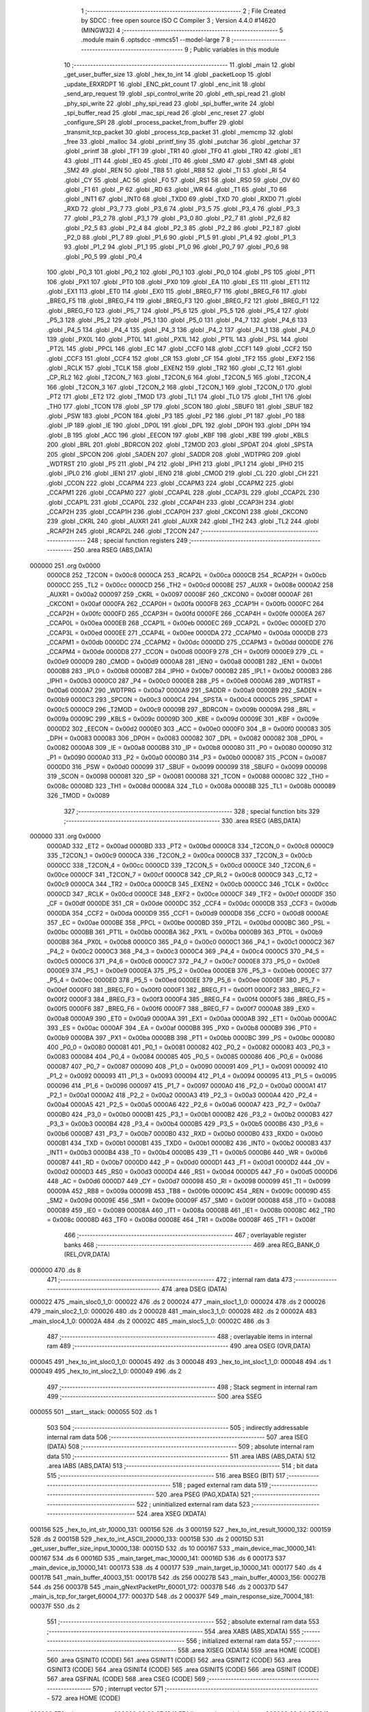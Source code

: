                                       1 ;--------------------------------------------------------
                                      2 ; File Created by SDCC : free open source ISO C Compiler 
                                      3 ; Version 4.4.0 #14620 (MINGW32)
                                      4 ;--------------------------------------------------------
                                      5 	.module main
                                      6 	.optsdcc -mmcs51 --model-large
                                      7 	
                                      8 ;--------------------------------------------------------
                                      9 ; Public variables in this module
                                     10 ;--------------------------------------------------------
                                     11 	.globl _main
                                     12 	.globl _get_user_buffer_size
                                     13 	.globl _hex_to_int
                                     14 	.globl _packetLoop
                                     15 	.globl _update_ERXRDPT
                                     16 	.globl _ENC_pkt_count
                                     17 	.globl _enc_init
                                     18 	.globl _send_arp_request
                                     19 	.globl _spi_control_write
                                     20 	.globl _eth_spi_read
                                     21 	.globl _phy_spi_write
                                     22 	.globl _phy_spi_read
                                     23 	.globl _spi_buffer_write
                                     24 	.globl _spi_buffer_read
                                     25 	.globl _mac_spi_read
                                     26 	.globl _enc_reset
                                     27 	.globl _configure_SPI
                                     28 	.globl _process_packet_from_buffer
                                     29 	.globl _transmit_tcp_packet
                                     30 	.globl _process_tcp_packet
                                     31 	.globl _memcmp
                                     32 	.globl _free
                                     33 	.globl _malloc
                                     34 	.globl _printf_tiny
                                     35 	.globl _putchar
                                     36 	.globl _getchar
                                     37 	.globl _printf
                                     38 	.globl _TF1
                                     39 	.globl _TR1
                                     40 	.globl _TF0
                                     41 	.globl _TR0
                                     42 	.globl _IE1
                                     43 	.globl _IT1
                                     44 	.globl _IE0
                                     45 	.globl _IT0
                                     46 	.globl _SM0
                                     47 	.globl _SM1
                                     48 	.globl _SM2
                                     49 	.globl _REN
                                     50 	.globl _TB8
                                     51 	.globl _RB8
                                     52 	.globl _TI
                                     53 	.globl _RI
                                     54 	.globl _CY
                                     55 	.globl _AC
                                     56 	.globl _F0
                                     57 	.globl _RS1
                                     58 	.globl _RS0
                                     59 	.globl _OV
                                     60 	.globl _F1
                                     61 	.globl _P
                                     62 	.globl _RD
                                     63 	.globl _WR
                                     64 	.globl _T1
                                     65 	.globl _T0
                                     66 	.globl _INT1
                                     67 	.globl _INT0
                                     68 	.globl _TXD0
                                     69 	.globl _TXD
                                     70 	.globl _RXD0
                                     71 	.globl _RXD
                                     72 	.globl _P3_7
                                     73 	.globl _P3_6
                                     74 	.globl _P3_5
                                     75 	.globl _P3_4
                                     76 	.globl _P3_3
                                     77 	.globl _P3_2
                                     78 	.globl _P3_1
                                     79 	.globl _P3_0
                                     80 	.globl _P2_7
                                     81 	.globl _P2_6
                                     82 	.globl _P2_5
                                     83 	.globl _P2_4
                                     84 	.globl _P2_3
                                     85 	.globl _P2_2
                                     86 	.globl _P2_1
                                     87 	.globl _P2_0
                                     88 	.globl _P1_7
                                     89 	.globl _P1_6
                                     90 	.globl _P1_5
                                     91 	.globl _P1_4
                                     92 	.globl _P1_3
                                     93 	.globl _P1_2
                                     94 	.globl _P1_1
                                     95 	.globl _P1_0
                                     96 	.globl _P0_7
                                     97 	.globl _P0_6
                                     98 	.globl _P0_5
                                     99 	.globl _P0_4
                                    100 	.globl _P0_3
                                    101 	.globl _P0_2
                                    102 	.globl _P0_1
                                    103 	.globl _P0_0
                                    104 	.globl _PS
                                    105 	.globl _PT1
                                    106 	.globl _PX1
                                    107 	.globl _PT0
                                    108 	.globl _PX0
                                    109 	.globl _EA
                                    110 	.globl _ES
                                    111 	.globl _ET1
                                    112 	.globl _EX1
                                    113 	.globl _ET0
                                    114 	.globl _EX0
                                    115 	.globl _BREG_F7
                                    116 	.globl _BREG_F6
                                    117 	.globl _BREG_F5
                                    118 	.globl _BREG_F4
                                    119 	.globl _BREG_F3
                                    120 	.globl _BREG_F2
                                    121 	.globl _BREG_F1
                                    122 	.globl _BREG_F0
                                    123 	.globl _P5_7
                                    124 	.globl _P5_6
                                    125 	.globl _P5_5
                                    126 	.globl _P5_4
                                    127 	.globl _P5_3
                                    128 	.globl _P5_2
                                    129 	.globl _P5_1
                                    130 	.globl _P5_0
                                    131 	.globl _P4_7
                                    132 	.globl _P4_6
                                    133 	.globl _P4_5
                                    134 	.globl _P4_4
                                    135 	.globl _P4_3
                                    136 	.globl _P4_2
                                    137 	.globl _P4_1
                                    138 	.globl _P4_0
                                    139 	.globl _PX0L
                                    140 	.globl _PT0L
                                    141 	.globl _PX1L
                                    142 	.globl _PT1L
                                    143 	.globl _PSL
                                    144 	.globl _PT2L
                                    145 	.globl _PPCL
                                    146 	.globl _EC
                                    147 	.globl _CCF0
                                    148 	.globl _CCF1
                                    149 	.globl _CCF2
                                    150 	.globl _CCF3
                                    151 	.globl _CCF4
                                    152 	.globl _CR
                                    153 	.globl _CF
                                    154 	.globl _TF2
                                    155 	.globl _EXF2
                                    156 	.globl _RCLK
                                    157 	.globl _TCLK
                                    158 	.globl _EXEN2
                                    159 	.globl _TR2
                                    160 	.globl _C_T2
                                    161 	.globl _CP_RL2
                                    162 	.globl _T2CON_7
                                    163 	.globl _T2CON_6
                                    164 	.globl _T2CON_5
                                    165 	.globl _T2CON_4
                                    166 	.globl _T2CON_3
                                    167 	.globl _T2CON_2
                                    168 	.globl _T2CON_1
                                    169 	.globl _T2CON_0
                                    170 	.globl _PT2
                                    171 	.globl _ET2
                                    172 	.globl _TMOD
                                    173 	.globl _TL1
                                    174 	.globl _TL0
                                    175 	.globl _TH1
                                    176 	.globl _TH0
                                    177 	.globl _TCON
                                    178 	.globl _SP
                                    179 	.globl _SCON
                                    180 	.globl _SBUF0
                                    181 	.globl _SBUF
                                    182 	.globl _PSW
                                    183 	.globl _PCON
                                    184 	.globl _P3
                                    185 	.globl _P2
                                    186 	.globl _P1
                                    187 	.globl _P0
                                    188 	.globl _IP
                                    189 	.globl _IE
                                    190 	.globl _DP0L
                                    191 	.globl _DPL
                                    192 	.globl _DP0H
                                    193 	.globl _DPH
                                    194 	.globl _B
                                    195 	.globl _ACC
                                    196 	.globl _EECON
                                    197 	.globl _KBF
                                    198 	.globl _KBE
                                    199 	.globl _KBLS
                                    200 	.globl _BRL
                                    201 	.globl _BDRCON
                                    202 	.globl _T2MOD
                                    203 	.globl _SPDAT
                                    204 	.globl _SPSTA
                                    205 	.globl _SPCON
                                    206 	.globl _SADEN
                                    207 	.globl _SADDR
                                    208 	.globl _WDTPRG
                                    209 	.globl _WDTRST
                                    210 	.globl _P5
                                    211 	.globl _P4
                                    212 	.globl _IPH1
                                    213 	.globl _IPL1
                                    214 	.globl _IPH0
                                    215 	.globl _IPL0
                                    216 	.globl _IEN1
                                    217 	.globl _IEN0
                                    218 	.globl _CMOD
                                    219 	.globl _CL
                                    220 	.globl _CH
                                    221 	.globl _CCON
                                    222 	.globl _CCAPM4
                                    223 	.globl _CCAPM3
                                    224 	.globl _CCAPM2
                                    225 	.globl _CCAPM1
                                    226 	.globl _CCAPM0
                                    227 	.globl _CCAP4L
                                    228 	.globl _CCAP3L
                                    229 	.globl _CCAP2L
                                    230 	.globl _CCAP1L
                                    231 	.globl _CCAP0L
                                    232 	.globl _CCAP4H
                                    233 	.globl _CCAP3H
                                    234 	.globl _CCAP2H
                                    235 	.globl _CCAP1H
                                    236 	.globl _CCAP0H
                                    237 	.globl _CKCON1
                                    238 	.globl _CKCON0
                                    239 	.globl _CKRL
                                    240 	.globl _AUXR1
                                    241 	.globl _AUXR
                                    242 	.globl _TH2
                                    243 	.globl _TL2
                                    244 	.globl _RCAP2H
                                    245 	.globl _RCAP2L
                                    246 	.globl _T2CON
                                    247 ;--------------------------------------------------------
                                    248 ; special function registers
                                    249 ;--------------------------------------------------------
                                    250 	.area RSEG    (ABS,DATA)
      000000                        251 	.org 0x0000
                           0000C8   252 _T2CON	=	0x00c8
                           0000CA   253 _RCAP2L	=	0x00ca
                           0000CB   254 _RCAP2H	=	0x00cb
                           0000CC   255 _TL2	=	0x00cc
                           0000CD   256 _TH2	=	0x00cd
                           00008E   257 _AUXR	=	0x008e
                           0000A2   258 _AUXR1	=	0x00a2
                           000097   259 _CKRL	=	0x0097
                           00008F   260 _CKCON0	=	0x008f
                           0000AF   261 _CKCON1	=	0x00af
                           0000FA   262 _CCAP0H	=	0x00fa
                           0000FB   263 _CCAP1H	=	0x00fb
                           0000FC   264 _CCAP2H	=	0x00fc
                           0000FD   265 _CCAP3H	=	0x00fd
                           0000FE   266 _CCAP4H	=	0x00fe
                           0000EA   267 _CCAP0L	=	0x00ea
                           0000EB   268 _CCAP1L	=	0x00eb
                           0000EC   269 _CCAP2L	=	0x00ec
                           0000ED   270 _CCAP3L	=	0x00ed
                           0000EE   271 _CCAP4L	=	0x00ee
                           0000DA   272 _CCAPM0	=	0x00da
                           0000DB   273 _CCAPM1	=	0x00db
                           0000DC   274 _CCAPM2	=	0x00dc
                           0000DD   275 _CCAPM3	=	0x00dd
                           0000DE   276 _CCAPM4	=	0x00de
                           0000D8   277 _CCON	=	0x00d8
                           0000F9   278 _CH	=	0x00f9
                           0000E9   279 _CL	=	0x00e9
                           0000D9   280 _CMOD	=	0x00d9
                           0000A8   281 _IEN0	=	0x00a8
                           0000B1   282 _IEN1	=	0x00b1
                           0000B8   283 _IPL0	=	0x00b8
                           0000B7   284 _IPH0	=	0x00b7
                           0000B2   285 _IPL1	=	0x00b2
                           0000B3   286 _IPH1	=	0x00b3
                           0000C0   287 _P4	=	0x00c0
                           0000E8   288 _P5	=	0x00e8
                           0000A6   289 _WDTRST	=	0x00a6
                           0000A7   290 _WDTPRG	=	0x00a7
                           0000A9   291 _SADDR	=	0x00a9
                           0000B9   292 _SADEN	=	0x00b9
                           0000C3   293 _SPCON	=	0x00c3
                           0000C4   294 _SPSTA	=	0x00c4
                           0000C5   295 _SPDAT	=	0x00c5
                           0000C9   296 _T2MOD	=	0x00c9
                           00009B   297 _BDRCON	=	0x009b
                           00009A   298 _BRL	=	0x009a
                           00009C   299 _KBLS	=	0x009c
                           00009D   300 _KBE	=	0x009d
                           00009E   301 _KBF	=	0x009e
                           0000D2   302 _EECON	=	0x00d2
                           0000E0   303 _ACC	=	0x00e0
                           0000F0   304 _B	=	0x00f0
                           000083   305 _DPH	=	0x0083
                           000083   306 _DP0H	=	0x0083
                           000082   307 _DPL	=	0x0082
                           000082   308 _DP0L	=	0x0082
                           0000A8   309 _IE	=	0x00a8
                           0000B8   310 _IP	=	0x00b8
                           000080   311 _P0	=	0x0080
                           000090   312 _P1	=	0x0090
                           0000A0   313 _P2	=	0x00a0
                           0000B0   314 _P3	=	0x00b0
                           000087   315 _PCON	=	0x0087
                           0000D0   316 _PSW	=	0x00d0
                           000099   317 _SBUF	=	0x0099
                           000099   318 _SBUF0	=	0x0099
                           000098   319 _SCON	=	0x0098
                           000081   320 _SP	=	0x0081
                           000088   321 _TCON	=	0x0088
                           00008C   322 _TH0	=	0x008c
                           00008D   323 _TH1	=	0x008d
                           00008A   324 _TL0	=	0x008a
                           00008B   325 _TL1	=	0x008b
                           000089   326 _TMOD	=	0x0089
                                    327 ;--------------------------------------------------------
                                    328 ; special function bits
                                    329 ;--------------------------------------------------------
                                    330 	.area RSEG    (ABS,DATA)
      000000                        331 	.org 0x0000
                           0000AD   332 _ET2	=	0x00ad
                           0000BD   333 _PT2	=	0x00bd
                           0000C8   334 _T2CON_0	=	0x00c8
                           0000C9   335 _T2CON_1	=	0x00c9
                           0000CA   336 _T2CON_2	=	0x00ca
                           0000CB   337 _T2CON_3	=	0x00cb
                           0000CC   338 _T2CON_4	=	0x00cc
                           0000CD   339 _T2CON_5	=	0x00cd
                           0000CE   340 _T2CON_6	=	0x00ce
                           0000CF   341 _T2CON_7	=	0x00cf
                           0000C8   342 _CP_RL2	=	0x00c8
                           0000C9   343 _C_T2	=	0x00c9
                           0000CA   344 _TR2	=	0x00ca
                           0000CB   345 _EXEN2	=	0x00cb
                           0000CC   346 _TCLK	=	0x00cc
                           0000CD   347 _RCLK	=	0x00cd
                           0000CE   348 _EXF2	=	0x00ce
                           0000CF   349 _TF2	=	0x00cf
                           0000DF   350 _CF	=	0x00df
                           0000DE   351 _CR	=	0x00de
                           0000DC   352 _CCF4	=	0x00dc
                           0000DB   353 _CCF3	=	0x00db
                           0000DA   354 _CCF2	=	0x00da
                           0000D9   355 _CCF1	=	0x00d9
                           0000D8   356 _CCF0	=	0x00d8
                           0000AE   357 _EC	=	0x00ae
                           0000BE   358 _PPCL	=	0x00be
                           0000BD   359 _PT2L	=	0x00bd
                           0000BC   360 _PSL	=	0x00bc
                           0000BB   361 _PT1L	=	0x00bb
                           0000BA   362 _PX1L	=	0x00ba
                           0000B9   363 _PT0L	=	0x00b9
                           0000B8   364 _PX0L	=	0x00b8
                           0000C0   365 _P4_0	=	0x00c0
                           0000C1   366 _P4_1	=	0x00c1
                           0000C2   367 _P4_2	=	0x00c2
                           0000C3   368 _P4_3	=	0x00c3
                           0000C4   369 _P4_4	=	0x00c4
                           0000C5   370 _P4_5	=	0x00c5
                           0000C6   371 _P4_6	=	0x00c6
                           0000C7   372 _P4_7	=	0x00c7
                           0000E8   373 _P5_0	=	0x00e8
                           0000E9   374 _P5_1	=	0x00e9
                           0000EA   375 _P5_2	=	0x00ea
                           0000EB   376 _P5_3	=	0x00eb
                           0000EC   377 _P5_4	=	0x00ec
                           0000ED   378 _P5_5	=	0x00ed
                           0000EE   379 _P5_6	=	0x00ee
                           0000EF   380 _P5_7	=	0x00ef
                           0000F0   381 _BREG_F0	=	0x00f0
                           0000F1   382 _BREG_F1	=	0x00f1
                           0000F2   383 _BREG_F2	=	0x00f2
                           0000F3   384 _BREG_F3	=	0x00f3
                           0000F4   385 _BREG_F4	=	0x00f4
                           0000F5   386 _BREG_F5	=	0x00f5
                           0000F6   387 _BREG_F6	=	0x00f6
                           0000F7   388 _BREG_F7	=	0x00f7
                           0000A8   389 _EX0	=	0x00a8
                           0000A9   390 _ET0	=	0x00a9
                           0000AA   391 _EX1	=	0x00aa
                           0000AB   392 _ET1	=	0x00ab
                           0000AC   393 _ES	=	0x00ac
                           0000AF   394 _EA	=	0x00af
                           0000B8   395 _PX0	=	0x00b8
                           0000B9   396 _PT0	=	0x00b9
                           0000BA   397 _PX1	=	0x00ba
                           0000BB   398 _PT1	=	0x00bb
                           0000BC   399 _PS	=	0x00bc
                           000080   400 _P0_0	=	0x0080
                           000081   401 _P0_1	=	0x0081
                           000082   402 _P0_2	=	0x0082
                           000083   403 _P0_3	=	0x0083
                           000084   404 _P0_4	=	0x0084
                           000085   405 _P0_5	=	0x0085
                           000086   406 _P0_6	=	0x0086
                           000087   407 _P0_7	=	0x0087
                           000090   408 _P1_0	=	0x0090
                           000091   409 _P1_1	=	0x0091
                           000092   410 _P1_2	=	0x0092
                           000093   411 _P1_3	=	0x0093
                           000094   412 _P1_4	=	0x0094
                           000095   413 _P1_5	=	0x0095
                           000096   414 _P1_6	=	0x0096
                           000097   415 _P1_7	=	0x0097
                           0000A0   416 _P2_0	=	0x00a0
                           0000A1   417 _P2_1	=	0x00a1
                           0000A2   418 _P2_2	=	0x00a2
                           0000A3   419 _P2_3	=	0x00a3
                           0000A4   420 _P2_4	=	0x00a4
                           0000A5   421 _P2_5	=	0x00a5
                           0000A6   422 _P2_6	=	0x00a6
                           0000A7   423 _P2_7	=	0x00a7
                           0000B0   424 _P3_0	=	0x00b0
                           0000B1   425 _P3_1	=	0x00b1
                           0000B2   426 _P3_2	=	0x00b2
                           0000B3   427 _P3_3	=	0x00b3
                           0000B4   428 _P3_4	=	0x00b4
                           0000B5   429 _P3_5	=	0x00b5
                           0000B6   430 _P3_6	=	0x00b6
                           0000B7   431 _P3_7	=	0x00b7
                           0000B0   432 _RXD	=	0x00b0
                           0000B0   433 _RXD0	=	0x00b0
                           0000B1   434 _TXD	=	0x00b1
                           0000B1   435 _TXD0	=	0x00b1
                           0000B2   436 _INT0	=	0x00b2
                           0000B3   437 _INT1	=	0x00b3
                           0000B4   438 _T0	=	0x00b4
                           0000B5   439 _T1	=	0x00b5
                           0000B6   440 _WR	=	0x00b6
                           0000B7   441 _RD	=	0x00b7
                           0000D0   442 _P	=	0x00d0
                           0000D1   443 _F1	=	0x00d1
                           0000D2   444 _OV	=	0x00d2
                           0000D3   445 _RS0	=	0x00d3
                           0000D4   446 _RS1	=	0x00d4
                           0000D5   447 _F0	=	0x00d5
                           0000D6   448 _AC	=	0x00d6
                           0000D7   449 _CY	=	0x00d7
                           000098   450 _RI	=	0x0098
                           000099   451 _TI	=	0x0099
                           00009A   452 _RB8	=	0x009a
                           00009B   453 _TB8	=	0x009b
                           00009C   454 _REN	=	0x009c
                           00009D   455 _SM2	=	0x009d
                           00009E   456 _SM1	=	0x009e
                           00009F   457 _SM0	=	0x009f
                           000088   458 _IT0	=	0x0088
                           000089   459 _IE0	=	0x0089
                           00008A   460 _IT1	=	0x008a
                           00008B   461 _IE1	=	0x008b
                           00008C   462 _TR0	=	0x008c
                           00008D   463 _TF0	=	0x008d
                           00008E   464 _TR1	=	0x008e
                           00008F   465 _TF1	=	0x008f
                                    466 ;--------------------------------------------------------
                                    467 ; overlayable register banks
                                    468 ;--------------------------------------------------------
                                    469 	.area REG_BANK_0	(REL,OVR,DATA)
      000000                        470 	.ds 8
                                    471 ;--------------------------------------------------------
                                    472 ; internal ram data
                                    473 ;--------------------------------------------------------
                                    474 	.area DSEG    (DATA)
      000022                        475 _main_sloc0_1_0:
      000022                        476 	.ds 2
      000024                        477 _main_sloc1_1_0:
      000024                        478 	.ds 2
      000026                        479 _main_sloc2_1_0:
      000026                        480 	.ds 2
      000028                        481 _main_sloc3_1_0:
      000028                        482 	.ds 2
      00002A                        483 _main_sloc4_1_0:
      00002A                        484 	.ds 2
      00002C                        485 _main_sloc5_1_0:
      00002C                        486 	.ds 3
                                    487 ;--------------------------------------------------------
                                    488 ; overlayable items in internal ram
                                    489 ;--------------------------------------------------------
                                    490 	.area	OSEG    (OVR,DATA)
      000045                        491 _hex_to_int_sloc0_1_0:
      000045                        492 	.ds 3
      000048                        493 _hex_to_int_sloc1_1_0:
      000048                        494 	.ds 1
      000049                        495 _hex_to_int_sloc2_1_0:
      000049                        496 	.ds 2
                                    497 ;--------------------------------------------------------
                                    498 ; Stack segment in internal ram
                                    499 ;--------------------------------------------------------
                                    500 	.area SSEG
      000055                        501 __start__stack:
      000055                        502 	.ds	1
                                    503 
                                    504 ;--------------------------------------------------------
                                    505 ; indirectly addressable internal ram data
                                    506 ;--------------------------------------------------------
                                    507 	.area ISEG    (DATA)
                                    508 ;--------------------------------------------------------
                                    509 ; absolute internal ram data
                                    510 ;--------------------------------------------------------
                                    511 	.area IABS    (ABS,DATA)
                                    512 	.area IABS    (ABS,DATA)
                                    513 ;--------------------------------------------------------
                                    514 ; bit data
                                    515 ;--------------------------------------------------------
                                    516 	.area BSEG    (BIT)
                                    517 ;--------------------------------------------------------
                                    518 ; paged external ram data
                                    519 ;--------------------------------------------------------
                                    520 	.area PSEG    (PAG,XDATA)
                                    521 ;--------------------------------------------------------
                                    522 ; uninitialized external ram data
                                    523 ;--------------------------------------------------------
                                    524 	.area XSEG    (XDATA)
      000156                        525 _hex_to_int_str_10000_131:
      000156                        526 	.ds 3
      000159                        527 _hex_to_int_result_10000_132:
      000159                        528 	.ds 2
      00015B                        529 _hex_to_int_ASCII_20000_133:
      00015B                        530 	.ds 2
      00015D                        531 _get_user_buffer_size_input_10000_138:
      00015D                        532 	.ds 10
      000167                        533 _main_device_mac_10000_141:
      000167                        534 	.ds 6
      00016D                        535 _main_target_mac_10000_141:
      00016D                        536 	.ds 6
      000173                        537 _main_device_ip_10000_141:
      000173                        538 	.ds 4
      000177                        539 _main_target_ip_10000_141:
      000177                        540 	.ds 4
      00017B                        541 _main_buffer_40003_151:
      00017B                        542 	.ds 256
      00027B                        543 _main_buffer_40003_156:
      00027B                        544 	.ds 256
      00037B                        545 _main_gNextPacketPtr_60001_172:
      00037B                        546 	.ds 2
      00037D                        547 _main_is_tcp_for_target_60004_177:
      00037D                        548 	.ds 2
      00037F                        549 _main_response_size_70004_181:
      00037F                        550 	.ds 2
                                    551 ;--------------------------------------------------------
                                    552 ; absolute external ram data
                                    553 ;--------------------------------------------------------
                                    554 	.area XABS    (ABS,XDATA)
                                    555 ;--------------------------------------------------------
                                    556 ; initialized external ram data
                                    557 ;--------------------------------------------------------
                                    558 	.area XISEG   (XDATA)
                                    559 	.area HOME    (CODE)
                                    560 	.area GSINIT0 (CODE)
                                    561 	.area GSINIT1 (CODE)
                                    562 	.area GSINIT2 (CODE)
                                    563 	.area GSINIT3 (CODE)
                                    564 	.area GSINIT4 (CODE)
                                    565 	.area GSINIT5 (CODE)
                                    566 	.area GSINIT  (CODE)
                                    567 	.area GSFINAL (CODE)
                                    568 	.area CSEG    (CODE)
                                    569 ;--------------------------------------------------------
                                    570 ; interrupt vector
                                    571 ;--------------------------------------------------------
                                    572 	.area HOME    (CODE)
      002000                        573 __interrupt_vect:
      002000 02 20 37         [24]  574 	ljmp	__sdcc_gsinit_startup
      002003 02 24 95         [24]  575 	ljmp	_external_interrupt0_isr
                                    576 ;--------------------------------------------------------
                                    577 ; global & static initialisations
                                    578 ;--------------------------------------------------------
                                    579 	.area HOME    (CODE)
                                    580 	.area GSINIT  (CODE)
                                    581 	.area GSFINAL (CODE)
                                    582 	.area GSINIT  (CODE)
                                    583 	.globl __sdcc_gsinit_startup
                                    584 	.globl __sdcc_program_startup
                                    585 	.globl __start__stack
                                    586 	.globl __mcs51_genXINIT
                                    587 	.globl __mcs51_genXRAMCLEAR
                                    588 	.globl __mcs51_genRAMCLEAR
                                    589 ;------------------------------------------------------------
                                    590 ;Allocation info for local variables in function 'main'
                                    591 ;------------------------------------------------------------
                                    592 ;sloc0                     Allocated with name '_main_sloc0_1_0'
                                    593 ;sloc1                     Allocated with name '_main_sloc1_1_0'
                                    594 ;sloc2                     Allocated with name '_main_sloc2_1_0'
                                    595 ;sloc3                     Allocated with name '_main_sloc3_1_0'
                                    596 ;sloc4                     Allocated with name '_main_sloc4_1_0'
                                    597 ;sloc5                     Allocated with name '_main_sloc5_1_0'
                                    598 ;device_mac                Allocated with name '_main_device_mac_10000_141'
                                    599 ;target_mac                Allocated with name '_main_target_mac_10000_141'
                                    600 ;device_ip                 Allocated with name '_main_device_ip_10000_141'
                                    601 ;target_ip                 Allocated with name '_main_target_ip_10000_141'
                                    602 ;c                         Allocated with name '_main_c_20001_143'
                                    603 ;reg_bank                  Allocated with name '_main_reg_bank_40002_146'
                                    604 ;addr                      Allocated with name '_main_addr_40003_147'
                                    605 ;data                      Allocated with name '_main_data_40004_148'
                                    606 ;num_bytes                 Allocated with name '_main_num_bytes_40002_150'
                                    607 ;start_address             Allocated with name '_main_start_address_40003_151'
                                    608 ;buffer                    Allocated with name '_main_buffer_40003_151'
                                    609 ;i                         Allocated with name '_main_i_50003_152'
                                    610 ;num_bytes                 Allocated with name '_main_num_bytes_40002_155'
                                    611 ;start_address             Allocated with name '_main_start_address_40003_156'
                                    612 ;buffer                    Allocated with name '_main_buffer_40003_156'
                                    613 ;reg_bank                  Allocated with name '_main_reg_bank_40002_158'
                                    614 ;addr                      Allocated with name '_main_addr_40003_159'
                                    615 ;data                      Allocated with name '_main_data_40003_159'
                                    616 ;addr                      Allocated with name '_main_addr_40002_161'
                                    617 ;data                      Allocated with name '_main_data_40003_162'
                                    618 ;addr                      Allocated with name '_main_addr_40002_164'
                                    619 ;data                      Allocated with name '_main_data_40002_164'
                                    620 ;addr                      Allocated with name '_main_addr_40002_167'
                                    621 ;bank                      Allocated with name '_main_bank_40003_168'
                                    622 ;data                      Allocated with name '_main_data_40003_168'
                                    623 ;nextPacket                Allocated with name '_main_nextPacket_60001_172'
                                    624 ;byteCount                 Allocated with name '_main_byteCount_60001_172'
                                    625 ;status                    Allocated with name '_main_status_60001_172'
                                    626 ;gNextPacketPtr            Allocated with name '_main_gNextPacketPtr_60001_172'
                                    627 ;len                       Allocated with name '_main_len_60001_172'
                                    628 ;packet_data               Allocated with name '_main_packet_data_60002_175'
                                    629 ;packet_data_actual        Allocated with name '_main_packet_data_actual_60003_176'
                                    630 ;is_tcp_for_target         Allocated with name '_main_is_tcp_for_target_60004_177'
                                    631 ;response_size             Allocated with name '_main_response_size_70004_181'
                                    632 ;response                  Allocated with name '_main_response_70004_181'
                                    633 ;read_econ2                Allocated with name '_main_read_econ2_60005_185'
                                    634 ;i                         Allocated with name '_main_i_50001_188'
                                    635 ;read_econ2                Allocated with name '_main_read_econ2_40002_191'
                                    636 ;------------------------------------------------------------
                                    637 ;	main.c:197: static uint16_t gNextPacketPtr = RX_BUFFER_START;
      002097 90 03 7B         [24]  638 	mov	dptr,#_main_gNextPacketPtr_60001_172
      00209A E4               [12]  639 	clr	a
      00209B F0               [24]  640 	movx	@dptr,a
      00209C A3               [24]  641 	inc	dptr
      00209D F0               [24]  642 	movx	@dptr,a
                                    643 	.area GSFINAL (CODE)
      0020A9 02 20 06         [24]  644 	ljmp	__sdcc_program_startup
                                    645 ;--------------------------------------------------------
                                    646 ; Home
                                    647 ;--------------------------------------------------------
                                    648 	.area HOME    (CODE)
                                    649 	.area HOME    (CODE)
      002006                        650 __sdcc_program_startup:
      002006 02 2D 52         [24]  651 	ljmp	_main
                                    652 ;	return from main will return to caller
                                    653 ;--------------------------------------------------------
                                    654 ; code
                                    655 ;--------------------------------------------------------
                                    656 	.area CSEG    (CODE)
                                    657 ;------------------------------------------------------------
                                    658 ;Allocation info for local variables in function 'hex_to_int'
                                    659 ;------------------------------------------------------------
                                    660 ;str                       Allocated with name '_hex_to_int_str_10000_131'
                                    661 ;i                         Allocated with name '_hex_to_int_i_10000_132'
                                    662 ;result                    Allocated with name '_hex_to_int_result_10000_132'
                                    663 ;ASCII                     Allocated with name '_hex_to_int_ASCII_20000_133'
                                    664 ;sloc0                     Allocated with name '_hex_to_int_sloc0_1_0'
                                    665 ;sloc1                     Allocated with name '_hex_to_int_sloc1_1_0'
                                    666 ;sloc2                     Allocated with name '_hex_to_int_sloc2_1_0'
                                    667 ;------------------------------------------------------------
                                    668 ;	main.c:21: int hex_to_int(char* str)
                                    669 ;	-----------------------------------------
                                    670 ;	 function hex_to_int
                                    671 ;	-----------------------------------------
      002B14                        672 _hex_to_int:
                           000007   673 	ar7 = 0x07
                           000006   674 	ar6 = 0x06
                           000005   675 	ar5 = 0x05
                           000004   676 	ar4 = 0x04
                           000003   677 	ar3 = 0x03
                           000002   678 	ar2 = 0x02
                           000001   679 	ar1 = 0x01
                           000000   680 	ar0 = 0x00
      002B14 AF F0            [24]  681 	mov	r7,b
      002B16 AE 83            [24]  682 	mov	r6,dph
      002B18 E5 82            [12]  683 	mov	a,dpl
      002B1A 90 01 56         [24]  684 	mov	dptr,#_hex_to_int_str_10000_131
      002B1D F0               [24]  685 	movx	@dptr,a
      002B1E EE               [12]  686 	mov	a,r6
      002B1F A3               [24]  687 	inc	dptr
      002B20 F0               [24]  688 	movx	@dptr,a
      002B21 EF               [12]  689 	mov	a,r7
      002B22 A3               [24]  690 	inc	dptr
      002B23 F0               [24]  691 	movx	@dptr,a
                                    692 ;	main.c:24: int i = 0, result = 0;
      002B24 90 01 59         [24]  693 	mov	dptr,#_hex_to_int_result_10000_132
      002B27 E4               [12]  694 	clr	a
      002B28 F0               [24]  695 	movx	@dptr,a
      002B29 A3               [24]  696 	inc	dptr
      002B2A F0               [24]  697 	movx	@dptr,a
                                    698 ;	main.c:25: while(str[i] != '\0')
      002B2B 90 01 56         [24]  699 	mov	dptr,#_hex_to_int_str_10000_131
      002B2E E0               [24]  700 	movx	a,@dptr
      002B2F FD               [12]  701 	mov	r5,a
      002B30 A3               [24]  702 	inc	dptr
      002B31 E0               [24]  703 	movx	a,@dptr
      002B32 FE               [12]  704 	mov	r6,a
      002B33 A3               [24]  705 	inc	dptr
      002B34 E0               [24]  706 	movx	a,@dptr
      002B35 FF               [12]  707 	mov	r7,a
      002B36 8D 02            [24]  708 	mov	ar2,r5
      002B38 8E 03            [24]  709 	mov	ar3,r6
      002B3A 8F 04            [24]  710 	mov	ar4,r7
      002B3C 8D 45            [24]  711 	mov	_hex_to_int_sloc0_1_0,r5
      002B3E 8E 46            [24]  712 	mov	(_hex_to_int_sloc0_1_0 + 1),r6
      002B40 8F 47            [24]  713 	mov	(_hex_to_int_sloc0_1_0 + 2),r7
      002B42 78 00            [12]  714 	mov	r0,#0x00
      002B44 79 00            [12]  715 	mov	r1,#0x00
      002B46                        716 00112$:
      002B46 C0 02            [24]  717 	push	ar2
      002B48 C0 03            [24]  718 	push	ar3
      002B4A C0 04            [24]  719 	push	ar4
      002B4C E8               [12]  720 	mov	a,r0
      002B4D 25 45            [12]  721 	add	a, _hex_to_int_sloc0_1_0
      002B4F FA               [12]  722 	mov	r2,a
      002B50 E9               [12]  723 	mov	a,r1
      002B51 35 46            [12]  724 	addc	a, (_hex_to_int_sloc0_1_0 + 1)
      002B53 FB               [12]  725 	mov	r3,a
      002B54 AC 47            [24]  726 	mov	r4,(_hex_to_int_sloc0_1_0 + 2)
      002B56 8A 82            [24]  727 	mov	dpl,r2
      002B58 8B 83            [24]  728 	mov	dph,r3
      002B5A 8C F0            [24]  729 	mov	b,r4
      002B5C 12 6E 38         [24]  730 	lcall	__gptrget
      002B5F F5 48            [12]  731 	mov	_hex_to_int_sloc1_1_0,a
      002B61 D0 04            [24]  732 	pop	ar4
      002B63 D0 03            [24]  733 	pop	ar3
      002B65 D0 02            [24]  734 	pop	ar2
      002B67 E5 48            [12]  735 	mov	a,_hex_to_int_sloc1_1_0
      002B69 70 03            [24]  736 	jnz	00166$
      002B6B 02 2C C2         [24]  737 	ljmp	00114$
      002B6E                        738 00166$:
                                    739 ;	main.c:27: int ASCII = (int)str[i];
      002B6E C0 02            [24]  740 	push	ar2
      002B70 C0 03            [24]  741 	push	ar3
      002B72 C0 04            [24]  742 	push	ar4
      002B74 85 48 49         [24]  743 	mov	_hex_to_int_sloc2_1_0,_hex_to_int_sloc1_1_0
      002B77 75 4A 00         [24]  744 	mov	(_hex_to_int_sloc2_1_0 + 1),#0x00
      002B7A 90 01 5B         [24]  745 	mov	dptr,#_hex_to_int_ASCII_20000_133
      002B7D E5 49            [12]  746 	mov	a,_hex_to_int_sloc2_1_0
      002B7F F0               [24]  747 	movx	@dptr,a
      002B80 E5 4A            [12]  748 	mov	a,(_hex_to_int_sloc2_1_0 + 1)
      002B82 A3               [24]  749 	inc	dptr
      002B83 F0               [24]  750 	movx	@dptr,a
                                    751 ;	main.c:28: result *= 16;
      002B84 90 01 59         [24]  752 	mov	dptr,#_hex_to_int_result_10000_132
      002B87 E0               [24]  753 	movx	a,@dptr
      002B88 FB               [12]  754 	mov	r3,a
      002B89 A3               [24]  755 	inc	dptr
      002B8A E0               [24]  756 	movx	a,@dptr
      002B8B C4               [12]  757 	swap	a
      002B8C 54 F0            [12]  758 	anl	a,#0xf0
      002B8E CB               [12]  759 	xch	a,r3
      002B8F C4               [12]  760 	swap	a
      002B90 CB               [12]  761 	xch	a,r3
      002B91 6B               [12]  762 	xrl	a,r3
      002B92 CB               [12]  763 	xch	a,r3
      002B93 54 F0            [12]  764 	anl	a,#0xf0
      002B95 CB               [12]  765 	xch	a,r3
      002B96 6B               [12]  766 	xrl	a,r3
      002B97 FC               [12]  767 	mov	r4,a
      002B98 90 01 59         [24]  768 	mov	dptr,#_hex_to_int_result_10000_132
      002B9B EB               [12]  769 	mov	a,r3
      002B9C F0               [24]  770 	movx	@dptr,a
      002B9D EC               [12]  771 	mov	a,r4
      002B9E A3               [24]  772 	inc	dptr
      002B9F F0               [24]  773 	movx	@dptr,a
                                    774 ;	main.c:29: if(ASCII >= '0' && ASCII <= '9')
      002BA0 C3               [12]  775 	clr	c
      002BA1 E5 49            [12]  776 	mov	a,_hex_to_int_sloc2_1_0
      002BA3 94 30            [12]  777 	subb	a,#0x30
      002BA5 E5 4A            [12]  778 	mov	a,(_hex_to_int_sloc2_1_0 + 1)
      002BA7 64 80            [12]  779 	xrl	a,#0x80
      002BA9 94 80            [12]  780 	subb	a,#0x80
      002BAB D0 04            [24]  781 	pop	ar4
      002BAD D0 03            [24]  782 	pop	ar3
      002BAF D0 02            [24]  783 	pop	ar2
      002BB1 40 3F            [24]  784 	jc	00109$
      002BB3 74 39            [12]  785 	mov	a,#0x39
      002BB5 95 49            [12]  786 	subb	a,_hex_to_int_sloc2_1_0
      002BB7 74 80            [12]  787 	mov	a,#(0x00 ^ 0x80)
      002BB9 85 4A F0         [24]  788 	mov	b,(_hex_to_int_sloc2_1_0 + 1)
      002BBC 63 F0 80         [24]  789 	xrl	b,#0x80
      002BBF 95 F0            [12]  790 	subb	a,b
      002BC1 40 2F            [24]  791 	jc	00109$
                                    792 ;	main.c:31: result += str[i] - 48;
      002BC3 C0 02            [24]  793 	push	ar2
      002BC5 C0 03            [24]  794 	push	ar3
      002BC7 C0 04            [24]  795 	push	ar4
      002BC9 E5 49            [12]  796 	mov	a,_hex_to_int_sloc2_1_0
      002BCB 24 D0            [12]  797 	add	a,#0xd0
      002BCD F5 49            [12]  798 	mov	_hex_to_int_sloc2_1_0,a
      002BCF E5 4A            [12]  799 	mov	a,(_hex_to_int_sloc2_1_0 + 1)
      002BD1 34 FF            [12]  800 	addc	a,#0xff
      002BD3 F5 4A            [12]  801 	mov	(_hex_to_int_sloc2_1_0 + 1),a
      002BD5 90 01 59         [24]  802 	mov	dptr,#_hex_to_int_result_10000_132
      002BD8 E0               [24]  803 	movx	a,@dptr
      002BD9 FA               [12]  804 	mov	r2,a
      002BDA A3               [24]  805 	inc	dptr
      002BDB E0               [24]  806 	movx	a,@dptr
      002BDC FC               [12]  807 	mov	r4,a
      002BDD 90 01 59         [24]  808 	mov	dptr,#_hex_to_int_result_10000_132
      002BE0 E5 49            [12]  809 	mov	a,_hex_to_int_sloc2_1_0
      002BE2 2A               [12]  810 	add	a, r2
      002BE3 F0               [24]  811 	movx	@dptr,a
      002BE4 E5 4A            [12]  812 	mov	a,(_hex_to_int_sloc2_1_0 + 1)
      002BE6 3C               [12]  813 	addc	a, r4
      002BE7 A3               [24]  814 	inc	dptr
      002BE8 F0               [24]  815 	movx	@dptr,a
      002BE9 D0 04            [24]  816 	pop	ar4
      002BEB D0 03            [24]  817 	pop	ar3
      002BED D0 02            [24]  818 	pop	ar2
      002BEF 02 2C BA         [24]  819 	ljmp	00110$
      002BF2                        820 00109$:
                                    821 ;	main.c:33: else if(ASCII >= 'A' && ASCII <= 'F')
      002BF2 90 01 5B         [24]  822 	mov	dptr,#_hex_to_int_ASCII_20000_133
      002BF5 E0               [24]  823 	movx	a,@dptr
      002BF6 F5 49            [12]  824 	mov	_hex_to_int_sloc2_1_0,a
      002BF8 A3               [24]  825 	inc	dptr
      002BF9 E0               [24]  826 	movx	a,@dptr
      002BFA F5 4A            [12]  827 	mov	(_hex_to_int_sloc2_1_0 + 1),a
      002BFC C3               [12]  828 	clr	c
      002BFD E5 49            [12]  829 	mov	a,_hex_to_int_sloc2_1_0
      002BFF 94 41            [12]  830 	subb	a,#0x41
      002C01 E5 4A            [12]  831 	mov	a,(_hex_to_int_sloc2_1_0 + 1)
      002C03 64 80            [12]  832 	xrl	a,#0x80
      002C05 94 80            [12]  833 	subb	a,#0x80
      002C07 40 4E            [24]  834 	jc	00105$
      002C09 74 46            [12]  835 	mov	a,#0x46
      002C0B 95 49            [12]  836 	subb	a,_hex_to_int_sloc2_1_0
      002C0D 74 80            [12]  837 	mov	a,#(0x00 ^ 0x80)
      002C0F 85 4A F0         [24]  838 	mov	b,(_hex_to_int_sloc2_1_0 + 1)
      002C12 63 F0 80         [24]  839 	xrl	b,#0x80
      002C15 95 F0            [12]  840 	subb	a,b
      002C17 40 3E            [24]  841 	jc	00105$
                                    842 ;	main.c:35: result += str[i] - 55;
      002C19 C0 05            [24]  843 	push	ar5
      002C1B C0 06            [24]  844 	push	ar6
      002C1D C0 07            [24]  845 	push	ar7
      002C1F E8               [12]  846 	mov	a,r0
      002C20 2A               [12]  847 	add	a, r2
      002C21 FD               [12]  848 	mov	r5,a
      002C22 E9               [12]  849 	mov	a,r1
      002C23 3B               [12]  850 	addc	a, r3
      002C24 FE               [12]  851 	mov	r6,a
      002C25 8C 07            [24]  852 	mov	ar7,r4
      002C27 8D 82            [24]  853 	mov	dpl,r5
      002C29 8E 83            [24]  854 	mov	dph,r6
      002C2B 8F F0            [24]  855 	mov	b,r7
      002C2D 12 6E 38         [24]  856 	lcall	__gptrget
      002C30 7F 00            [12]  857 	mov	r7,#0x00
      002C32 24 C9            [12]  858 	add	a,#0xc9
      002C34 F5 49            [12]  859 	mov	_hex_to_int_sloc2_1_0,a
      002C36 EF               [12]  860 	mov	a,r7
      002C37 34 FF            [12]  861 	addc	a,#0xff
      002C39 F5 4A            [12]  862 	mov	(_hex_to_int_sloc2_1_0 + 1),a
      002C3B 90 01 59         [24]  863 	mov	dptr,#_hex_to_int_result_10000_132
      002C3E E0               [24]  864 	movx	a,@dptr
      002C3F FE               [12]  865 	mov	r6,a
      002C40 A3               [24]  866 	inc	dptr
      002C41 E0               [24]  867 	movx	a,@dptr
      002C42 FF               [12]  868 	mov	r7,a
      002C43 90 01 59         [24]  869 	mov	dptr,#_hex_to_int_result_10000_132
      002C46 E5 49            [12]  870 	mov	a,_hex_to_int_sloc2_1_0
      002C48 2E               [12]  871 	add	a, r6
      002C49 F0               [24]  872 	movx	@dptr,a
      002C4A E5 4A            [12]  873 	mov	a,(_hex_to_int_sloc2_1_0 + 1)
      002C4C 3F               [12]  874 	addc	a, r7
      002C4D A3               [24]  875 	inc	dptr
      002C4E F0               [24]  876 	movx	@dptr,a
      002C4F D0 07            [24]  877 	pop	ar7
      002C51 D0 06            [24]  878 	pop	ar6
      002C53 D0 05            [24]  879 	pop	ar5
      002C55 80 63            [24]  880 	sjmp	00110$
      002C57                        881 00105$:
                                    882 ;	main.c:37: else if(ASCII >= 'a' && ASCII <= 'f')
      002C57 90 01 5B         [24]  883 	mov	dptr,#_hex_to_int_ASCII_20000_133
      002C5A E0               [24]  884 	movx	a,@dptr
      002C5B F5 49            [12]  885 	mov	_hex_to_int_sloc2_1_0,a
      002C5D A3               [24]  886 	inc	dptr
      002C5E E0               [24]  887 	movx	a,@dptr
      002C5F F5 4A            [12]  888 	mov	(_hex_to_int_sloc2_1_0 + 1),a
      002C61 C3               [12]  889 	clr	c
      002C62 E5 49            [12]  890 	mov	a,_hex_to_int_sloc2_1_0
      002C64 94 61            [12]  891 	subb	a,#0x61
      002C66 E5 4A            [12]  892 	mov	a,(_hex_to_int_sloc2_1_0 + 1)
      002C68 64 80            [12]  893 	xrl	a,#0x80
      002C6A 94 80            [12]  894 	subb	a,#0x80
      002C6C 40 4C            [24]  895 	jc	00110$
      002C6E 74 66            [12]  896 	mov	a,#0x66
      002C70 95 49            [12]  897 	subb	a,_hex_to_int_sloc2_1_0
      002C72 74 80            [12]  898 	mov	a,#(0x00 ^ 0x80)
      002C74 85 4A F0         [24]  899 	mov	b,(_hex_to_int_sloc2_1_0 + 1)
      002C77 63 F0 80         [24]  900 	xrl	b,#0x80
      002C7A 95 F0            [12]  901 	subb	a,b
      002C7C 40 3C            [24]  902 	jc	00110$
                                    903 ;	main.c:39: result += str[i] - 87;
      002C7E C0 02            [24]  904 	push	ar2
      002C80 C0 03            [24]  905 	push	ar3
      002C82 C0 04            [24]  906 	push	ar4
      002C84 E8               [12]  907 	mov	a,r0
      002C85 2D               [12]  908 	add	a, r5
      002C86 FA               [12]  909 	mov	r2,a
      002C87 E9               [12]  910 	mov	a,r1
      002C88 3E               [12]  911 	addc	a, r6
      002C89 FB               [12]  912 	mov	r3,a
      002C8A 8F 04            [24]  913 	mov	ar4,r7
      002C8C 8A 82            [24]  914 	mov	dpl,r2
      002C8E 8B 83            [24]  915 	mov	dph,r3
      002C90 8C F0            [24]  916 	mov	b,r4
      002C92 12 6E 38         [24]  917 	lcall	__gptrget
      002C95 7C 00            [12]  918 	mov	r4,#0x00
      002C97 24 A9            [12]  919 	add	a,#0xa9
      002C99 F5 49            [12]  920 	mov	_hex_to_int_sloc2_1_0,a
      002C9B EC               [12]  921 	mov	a,r4
      002C9C 34 FF            [12]  922 	addc	a,#0xff
      002C9E F5 4A            [12]  923 	mov	(_hex_to_int_sloc2_1_0 + 1),a
      002CA0 90 01 59         [24]  924 	mov	dptr,#_hex_to_int_result_10000_132
      002CA3 E0               [24]  925 	movx	a,@dptr
      002CA4 FB               [12]  926 	mov	r3,a
      002CA5 A3               [24]  927 	inc	dptr
      002CA6 E0               [24]  928 	movx	a,@dptr
      002CA7 FC               [12]  929 	mov	r4,a
      002CA8 90 01 59         [24]  930 	mov	dptr,#_hex_to_int_result_10000_132
      002CAB E5 49            [12]  931 	mov	a,_hex_to_int_sloc2_1_0
      002CAD 2B               [12]  932 	add	a, r3
      002CAE F0               [24]  933 	movx	@dptr,a
      002CAF E5 4A            [12]  934 	mov	a,(_hex_to_int_sloc2_1_0 + 1)
      002CB1 3C               [12]  935 	addc	a, r4
      002CB2 A3               [24]  936 	inc	dptr
      002CB3 F0               [24]  937 	movx	@dptr,a
                                    938 ;	main.c:43: return result;
      002CB4 D0 04            [24]  939 	pop	ar4
      002CB6 D0 03            [24]  940 	pop	ar3
      002CB8 D0 02            [24]  941 	pop	ar2
                                    942 ;	main.c:39: result += str[i] - 87;
      002CBA                        943 00110$:
                                    944 ;	main.c:41: i++;
      002CBA 08               [12]  945 	inc	r0
      002CBB B8 00 01         [24]  946 	cjne	r0,#0x00,00173$
      002CBE 09               [12]  947 	inc	r1
      002CBF                        948 00173$:
      002CBF 02 2B 46         [24]  949 	ljmp	00112$
      002CC2                        950 00114$:
                                    951 ;	main.c:43: return result;
      002CC2 90 01 59         [24]  952 	mov	dptr,#_hex_to_int_result_10000_132
      002CC5 E0               [24]  953 	movx	a,@dptr
      002CC6 FE               [12]  954 	mov	r6,a
      002CC7 A3               [24]  955 	inc	dptr
      002CC8 E0               [24]  956 	movx	a,@dptr
                                    957 ;	main.c:45: }
      002CC9 8E 82            [24]  958 	mov	dpl,r6
      002CCB F5 83            [12]  959 	mov	dph,a
      002CCD 22               [24]  960 	ret
                                    961 ;------------------------------------------------------------
                                    962 ;Allocation info for local variables in function 'get_user_buffer_size'
                                    963 ;------------------------------------------------------------
                                    964 ;i                         Allocated with name '_get_user_buffer_size_i_10000_138'
                                    965 ;output                    Allocated with name '_get_user_buffer_size_output_10000_138'
                                    966 ;input                     Allocated with name '_get_user_buffer_size_input_10000_138'
                                    967 ;ch                        Allocated with name '_get_user_buffer_size_ch_10000_138'
                                    968 ;------------------------------------------------------------
                                    969 ;	main.c:48: int get_user_buffer_size(void)
                                    970 ;	-----------------------------------------
                                    971 ;	 function get_user_buffer_size
                                    972 ;	-----------------------------------------
      002CCE                        973 _get_user_buffer_size:
                                    974 ;	main.c:54: while((ch = getchar()) != '\n' && ch != '\r' && i < sizeof(input) - 1)              //Keep taking the input from the user until user presses enter
      002CCE 7E 00            [12]  975 	mov	r6,#0x00
      002CD0 7F 00            [12]  976 	mov	r7,#0x00
      002CD2                        977 00103$:
      002CD2 C0 07            [24]  978 	push	ar7
      002CD4 C0 06            [24]  979 	push	ar6
      002CD6 12 5C 4E         [24]  980 	lcall	_getchar
      002CD9 AC 82            [24]  981 	mov	r4, dpl
      002CDB D0 06            [24]  982 	pop	ar6
      002CDD D0 07            [24]  983 	pop	ar7
      002CDF BC 0A 02         [24]  984 	cjne	r4,#0x0a,00133$
      002CE2 80 3A            [24]  985 	sjmp	00105$
      002CE4                        986 00133$:
      002CE4 BC 0D 02         [24]  987 	cjne	r4,#0x0d,00134$
      002CE7 80 35            [24]  988 	sjmp	00105$
      002CE9                        989 00134$:
      002CE9 C3               [12]  990 	clr	c
      002CEA EE               [12]  991 	mov	a,r6
      002CEB 94 09            [12]  992 	subb	a,#0x09
      002CED EF               [12]  993 	mov	a,r7
      002CEE 64 80            [12]  994 	xrl	a,#0x80
      002CF0 94 80            [12]  995 	subb	a,#0x80
      002CF2 50 2A            [24]  996 	jnc	00105$
                                    997 ;	main.c:56: putchar(ch);
      002CF4 8C 03            [24]  998 	mov	ar3,r4
      002CF6 7D 00            [12]  999 	mov	r5,#0x00
      002CF8 8B 82            [24] 1000 	mov	dpl, r3
      002CFA 8D 83            [24] 1001 	mov	dph, r5
      002CFC C0 07            [24] 1002 	push	ar7
      002CFE C0 06            [24] 1003 	push	ar6
      002D00 C0 04            [24] 1004 	push	ar4
      002D02 12 5C 2F         [24] 1005 	lcall	_putchar
      002D05 D0 04            [24] 1006 	pop	ar4
      002D07 D0 06            [24] 1007 	pop	ar6
      002D09 D0 07            [24] 1008 	pop	ar7
                                   1009 ;	main.c:57: input[i] = ch;      //Append the input array with the received character
      002D0B EE               [12] 1010 	mov	a,r6
      002D0C 24 5D            [12] 1011 	add	a, #_get_user_buffer_size_input_10000_138
      002D0E F5 82            [12] 1012 	mov	dpl,a
      002D10 EF               [12] 1013 	mov	a,r7
      002D11 34 01            [12] 1014 	addc	a, #(_get_user_buffer_size_input_10000_138 >> 8)
      002D13 F5 83            [12] 1015 	mov	dph,a
      002D15 EC               [12] 1016 	mov	a,r4
      002D16 F0               [24] 1017 	movx	@dptr,a
                                   1018 ;	main.c:58: i++;
      002D17 0E               [12] 1019 	inc	r6
      002D18 BE 00 B7         [24] 1020 	cjne	r6,#0x00,00103$
      002D1B 0F               [12] 1021 	inc	r7
      002D1C 80 B4            [24] 1022 	sjmp	00103$
      002D1E                       1023 00105$:
                                   1024 ;	main.c:60: input[i] = '\0';
      002D1E EE               [12] 1025 	mov	a,r6
      002D1F 24 5D            [12] 1026 	add	a, #_get_user_buffer_size_input_10000_138
      002D21 F5 82            [12] 1027 	mov	dpl,a
      002D23 EF               [12] 1028 	mov	a,r7
      002D24 34 01            [12] 1029 	addc	a, #(_get_user_buffer_size_input_10000_138 >> 8)
      002D26 F5 83            [12] 1030 	mov	dph,a
      002D28 E4               [12] 1031 	clr	a
      002D29 F0               [24] 1032 	movx	@dptr,a
                                   1033 ;	main.c:61: output = hex_to_int(input); //Convert the char hex data to int
      002D2A 90 01 5D         [24] 1034 	mov	dptr,#_get_user_buffer_size_input_10000_138
      002D2D F5 F0            [12] 1035 	mov	b,a
      002D2F 12 2B 14         [24] 1036 	lcall	_hex_to_int
      002D32 AE 82            [24] 1037 	mov	r6, dpl
      002D34 AF 83            [24] 1038 	mov	r7, dph
                                   1039 ;	main.c:62: printf_tiny("\n\r");
      002D36 C0 07            [24] 1040 	push	ar7
      002D38 C0 06            [24] 1041 	push	ar6
      002D3A 74 17            [12] 1042 	mov	a,#___str_0
      002D3C C0 E0            [24] 1043 	push	acc
      002D3E 74 70            [12] 1044 	mov	a,#(___str_0 >> 8)
      002D40 C0 E0            [24] 1045 	push	acc
      002D42 12 60 1B         [24] 1046 	lcall	_printf_tiny
      002D45 15 81            [12] 1047 	dec	sp
      002D47 15 81            [12] 1048 	dec	sp
      002D49 D0 06            [24] 1049 	pop	ar6
      002D4B D0 07            [24] 1050 	pop	ar7
                                   1051 ;	main.c:64: return output;
      002D4D 8E 82            [24] 1052 	mov	dpl, r6
      002D4F 8F 83            [24] 1053 	mov	dph, r7
                                   1054 ;	main.c:65: }
      002D51 22               [24] 1055 	ret
                                   1056 ;------------------------------------------------------------
                                   1057 ;Allocation info for local variables in function 'main'
                                   1058 ;------------------------------------------------------------
                                   1059 ;sloc0                     Allocated with name '_main_sloc0_1_0'
                                   1060 ;sloc1                     Allocated with name '_main_sloc1_1_0'
                                   1061 ;sloc2                     Allocated with name '_main_sloc2_1_0'
                                   1062 ;sloc3                     Allocated with name '_main_sloc3_1_0'
                                   1063 ;sloc4                     Allocated with name '_main_sloc4_1_0'
                                   1064 ;sloc5                     Allocated with name '_main_sloc5_1_0'
                                   1065 ;device_mac                Allocated with name '_main_device_mac_10000_141'
                                   1066 ;target_mac                Allocated with name '_main_target_mac_10000_141'
                                   1067 ;device_ip                 Allocated with name '_main_device_ip_10000_141'
                                   1068 ;target_ip                 Allocated with name '_main_target_ip_10000_141'
                                   1069 ;c                         Allocated with name '_main_c_20001_143'
                                   1070 ;reg_bank                  Allocated with name '_main_reg_bank_40002_146'
                                   1071 ;addr                      Allocated with name '_main_addr_40003_147'
                                   1072 ;data                      Allocated with name '_main_data_40004_148'
                                   1073 ;num_bytes                 Allocated with name '_main_num_bytes_40002_150'
                                   1074 ;start_address             Allocated with name '_main_start_address_40003_151'
                                   1075 ;buffer                    Allocated with name '_main_buffer_40003_151'
                                   1076 ;i                         Allocated with name '_main_i_50003_152'
                                   1077 ;num_bytes                 Allocated with name '_main_num_bytes_40002_155'
                                   1078 ;start_address             Allocated with name '_main_start_address_40003_156'
                                   1079 ;buffer                    Allocated with name '_main_buffer_40003_156'
                                   1080 ;reg_bank                  Allocated with name '_main_reg_bank_40002_158'
                                   1081 ;addr                      Allocated with name '_main_addr_40003_159'
                                   1082 ;data                      Allocated with name '_main_data_40003_159'
                                   1083 ;addr                      Allocated with name '_main_addr_40002_161'
                                   1084 ;data                      Allocated with name '_main_data_40003_162'
                                   1085 ;addr                      Allocated with name '_main_addr_40002_164'
                                   1086 ;data                      Allocated with name '_main_data_40002_164'
                                   1087 ;addr                      Allocated with name '_main_addr_40002_167'
                                   1088 ;bank                      Allocated with name '_main_bank_40003_168'
                                   1089 ;data                      Allocated with name '_main_data_40003_168'
                                   1090 ;nextPacket                Allocated with name '_main_nextPacket_60001_172'
                                   1091 ;byteCount                 Allocated with name '_main_byteCount_60001_172'
                                   1092 ;status                    Allocated with name '_main_status_60001_172'
                                   1093 ;gNextPacketPtr            Allocated with name '_main_gNextPacketPtr_60001_172'
                                   1094 ;len                       Allocated with name '_main_len_60001_172'
                                   1095 ;packet_data               Allocated with name '_main_packet_data_60002_175'
                                   1096 ;packet_data_actual        Allocated with name '_main_packet_data_actual_60003_176'
                                   1097 ;is_tcp_for_target         Allocated with name '_main_is_tcp_for_target_60004_177'
                                   1098 ;response_size             Allocated with name '_main_response_size_70004_181'
                                   1099 ;response                  Allocated with name '_main_response_70004_181'
                                   1100 ;read_econ2                Allocated with name '_main_read_econ2_60005_185'
                                   1101 ;i                         Allocated with name '_main_i_50001_188'
                                   1102 ;read_econ2                Allocated with name '_main_read_econ2_40002_191'
                                   1103 ;------------------------------------------------------------
                                   1104 ;	main.c:67: void main(void)
                                   1105 ;	-----------------------------------------
                                   1106 ;	 function main
                                   1107 ;	-----------------------------------------
      002D52                       1108 _main:
                                   1109 ;	main.c:69: uint8_t device_mac[6] = { 0x02, 0x11, 0x22, 0x33, 0x44, 0x55 }; // Default MAC
      002D52 90 01 67         [24] 1110 	mov	dptr,#_main_device_mac_10000_141
      002D55 74 02            [12] 1111 	mov	a,#0x02
      002D57 F0               [24] 1112 	movx	@dptr,a
      002D58 90 01 68         [24] 1113 	mov	dptr,#(_main_device_mac_10000_141 + 0x0001)
      002D5B 74 11            [12] 1114 	mov	a,#0x11
      002D5D F0               [24] 1115 	movx	@dptr,a
      002D5E 90 01 69         [24] 1116 	mov	dptr,#(_main_device_mac_10000_141 + 0x0002)
      002D61 23               [12] 1117 	rl	a
      002D62 F0               [24] 1118 	movx	@dptr,a
      002D63 90 01 6A         [24] 1119 	mov	dptr,#(_main_device_mac_10000_141 + 0x0003)
      002D66 74 33            [12] 1120 	mov	a,#0x33
      002D68 F0               [24] 1121 	movx	@dptr,a
      002D69 90 01 6B         [24] 1122 	mov	dptr,#(_main_device_mac_10000_141 + 0x0004)
      002D6C 74 44            [12] 1123 	mov	a,#0x44
      002D6E F0               [24] 1124 	movx	@dptr,a
      002D6F 90 01 6C         [24] 1125 	mov	dptr,#(_main_device_mac_10000_141 + 0x0005)
      002D72 74 55            [12] 1126 	mov	a,#0x55
      002D74 F0               [24] 1127 	movx	@dptr,a
                                   1128 ;	main.c:70: uint8_t target_mac[6] = { 0xF8, 0x75, 0xA4, 0x8C, 0x41, 0x31 }; // Default MAC
      002D75 90 01 6D         [24] 1129 	mov	dptr,#_main_target_mac_10000_141
      002D78 74 F8            [12] 1130 	mov	a,#0xf8
      002D7A F0               [24] 1131 	movx	@dptr,a
      002D7B 90 01 6E         [24] 1132 	mov	dptr,#(_main_target_mac_10000_141 + 0x0001)
      002D7E 74 75            [12] 1133 	mov	a,#0x75
      002D80 F0               [24] 1134 	movx	@dptr,a
      002D81 90 01 6F         [24] 1135 	mov	dptr,#(_main_target_mac_10000_141 + 0x0002)
      002D84 74 A4            [12] 1136 	mov	a,#0xa4
      002D86 F0               [24] 1137 	movx	@dptr,a
      002D87 90 01 70         [24] 1138 	mov	dptr,#(_main_target_mac_10000_141 + 0x0003)
      002D8A 74 8C            [12] 1139 	mov	a,#0x8c
      002D8C F0               [24] 1140 	movx	@dptr,a
      002D8D 90 01 71         [24] 1141 	mov	dptr,#(_main_target_mac_10000_141 + 0x0004)
      002D90 74 41            [12] 1142 	mov	a,#0x41
      002D92 F0               [24] 1143 	movx	@dptr,a
      002D93 90 01 72         [24] 1144 	mov	dptr,#(_main_target_mac_10000_141 + 0x0005)
      002D96 74 31            [12] 1145 	mov	a,#0x31
      002D98 F0               [24] 1146 	movx	@dptr,a
                                   1147 ;	main.c:71: uint8_t device_ip[4] = { 192, 168, 1, 100 }; // Default IP Address
      002D99 90 01 73         [24] 1148 	mov	dptr,#_main_device_ip_10000_141
      002D9C 74 C0            [12] 1149 	mov	a,#0xc0
      002D9E F0               [24] 1150 	movx	@dptr,a
      002D9F 90 01 74         [24] 1151 	mov	dptr,#(_main_device_ip_10000_141 + 0x0001)
      002DA2 74 A8            [12] 1152 	mov	a,#0xa8
      002DA4 F0               [24] 1153 	movx	@dptr,a
      002DA5 90 01 75         [24] 1154 	mov	dptr,#(_main_device_ip_10000_141 + 0x0002)
      002DA8 74 01            [12] 1155 	mov	a,#0x01
      002DAA F0               [24] 1156 	movx	@dptr,a
      002DAB 90 01 76         [24] 1157 	mov	dptr,#(_main_device_ip_10000_141 + 0x0003)
      002DAE 74 64            [12] 1158 	mov	a,#0x64
      002DB0 F0               [24] 1159 	movx	@dptr,a
                                   1160 ;	main.c:72: uint8_t target_ip[4] = { 192, 168, 1, 1 };
      002DB1 90 01 77         [24] 1161 	mov	dptr,#_main_target_ip_10000_141
      002DB4 74 C0            [12] 1162 	mov	a,#0xc0
      002DB6 F0               [24] 1163 	movx	@dptr,a
      002DB7 90 01 78         [24] 1164 	mov	dptr,#(_main_target_ip_10000_141 + 0x0001)
      002DBA 74 A8            [12] 1165 	mov	a,#0xa8
      002DBC F0               [24] 1166 	movx	@dptr,a
      002DBD 90 01 79         [24] 1167 	mov	dptr,#(_main_target_ip_10000_141 + 0x0002)
      002DC0 74 01            [12] 1168 	mov	a,#0x01
      002DC2 F0               [24] 1169 	movx	@dptr,a
      002DC3 90 01 7A         [24] 1170 	mov	dptr,#(_main_target_ip_10000_141 + 0x0003)
      002DC6 F0               [24] 1171 	movx	@dptr,a
                                   1172 ;	main.c:74: printf("SPI Operations on 8051\n\r");
      002DC7 74 1A            [12] 1173 	mov	a,#___str_1
      002DC9 C0 E0            [24] 1174 	push	acc
      002DCB 74 70            [12] 1175 	mov	a,#(___str_1 >> 8)
      002DCD C0 E0            [24] 1176 	push	acc
      002DCF 74 80            [12] 1177 	mov	a,#0x80
      002DD1 C0 E0            [24] 1178 	push	acc
      002DD3 12 64 16         [24] 1179 	lcall	_printf
      002DD6 15 81            [12] 1180 	dec	sp
      002DD8 15 81            [12] 1181 	dec	sp
      002DDA 15 81            [12] 1182 	dec	sp
                                   1183 ;	main.c:75: configure_SPI();
      002DDC 12 39 A7         [24] 1184 	lcall	_configure_SPI
                                   1185 ;	main.c:77: enc_init(device_mac);
      002DDF 90 01 67         [24] 1186 	mov	dptr,#_main_device_mac_10000_141
      002DE2 75 F0 00         [24] 1187 	mov	b, #0x00
      002DE5 12 26 BD         [24] 1188 	lcall	_enc_init
                                   1189 ;	main.c:79: while(1)
      002DE8                       1190 00146$:
                                   1191 ;	main.c:81: printf("\n\rChoose an action: \n\r");
      002DE8 74 33            [12] 1192 	mov	a,#___str_2
      002DEA C0 E0            [24] 1193 	push	acc
      002DEC 74 70            [12] 1194 	mov	a,#(___str_2 >> 8)
      002DEE C0 E0            [24] 1195 	push	acc
      002DF0 74 80            [12] 1196 	mov	a,#0x80
      002DF2 C0 E0            [24] 1197 	push	acc
      002DF4 12 64 16         [24] 1198 	lcall	_printf
      002DF7 15 81            [12] 1199 	dec	sp
      002DF9 15 81            [12] 1200 	dec	sp
      002DFB 15 81            [12] 1201 	dec	sp
                                   1202 ;	main.c:82: printf("1 --> Control Write\n\r");
      002DFD 74 4A            [12] 1203 	mov	a,#___str_3
      002DFF C0 E0            [24] 1204 	push	acc
      002E01 74 70            [12] 1205 	mov	a,#(___str_3 >> 8)
      002E03 C0 E0            [24] 1206 	push	acc
      002E05 74 80            [12] 1207 	mov	a,#0x80
      002E07 C0 E0            [24] 1208 	push	acc
      002E09 12 64 16         [24] 1209 	lcall	_printf
      002E0C 15 81            [12] 1210 	dec	sp
      002E0E 15 81            [12] 1211 	dec	sp
      002E10 15 81            [12] 1212 	dec	sp
                                   1213 ;	main.c:83: printf("2 --> Buffer Write\n\r");
      002E12 74 60            [12] 1214 	mov	a,#___str_4
      002E14 C0 E0            [24] 1215 	push	acc
      002E16 74 70            [12] 1216 	mov	a,#(___str_4 >> 8)
      002E18 C0 E0            [24] 1217 	push	acc
      002E1A 74 80            [12] 1218 	mov	a,#0x80
      002E1C C0 E0            [24] 1219 	push	acc
      002E1E 12 64 16         [24] 1220 	lcall	_printf
      002E21 15 81            [12] 1221 	dec	sp
      002E23 15 81            [12] 1222 	dec	sp
      002E25 15 81            [12] 1223 	dec	sp
                                   1224 ;	main.c:84: printf("3 --> Buffer Read\n\r");
      002E27 74 75            [12] 1225 	mov	a,#___str_5
      002E29 C0 E0            [24] 1226 	push	acc
      002E2B 74 70            [12] 1227 	mov	a,#(___str_5 >> 8)
      002E2D C0 E0            [24] 1228 	push	acc
      002E2F 74 80            [12] 1229 	mov	a,#0x80
      002E31 C0 E0            [24] 1230 	push	acc
      002E33 12 64 16         [24] 1231 	lcall	_printf
      002E36 15 81            [12] 1232 	dec	sp
      002E38 15 81            [12] 1233 	dec	sp
      002E3A 15 81            [12] 1234 	dec	sp
                                   1235 ;	main.c:85: printf("4 --> MAC Register Read\n\r");
      002E3C 74 89            [12] 1236 	mov	a,#___str_6
      002E3E C0 E0            [24] 1237 	push	acc
      002E40 74 70            [12] 1238 	mov	a,#(___str_6 >> 8)
      002E42 C0 E0            [24] 1239 	push	acc
      002E44 74 80            [12] 1240 	mov	a,#0x80
      002E46 C0 E0            [24] 1241 	push	acc
      002E48 12 64 16         [24] 1242 	lcall	_printf
      002E4B 15 81            [12] 1243 	dec	sp
      002E4D 15 81            [12] 1244 	dec	sp
      002E4F 15 81            [12] 1245 	dec	sp
                                   1246 ;	main.c:86: printf("5 --> PHY SPI Write\n\r");
      002E51 74 A3            [12] 1247 	mov	a,#___str_7
      002E53 C0 E0            [24] 1248 	push	acc
      002E55 74 70            [12] 1249 	mov	a,#(___str_7 >> 8)
      002E57 C0 E0            [24] 1250 	push	acc
      002E59 74 80            [12] 1251 	mov	a,#0x80
      002E5B C0 E0            [24] 1252 	push	acc
      002E5D 12 64 16         [24] 1253 	lcall	_printf
      002E60 15 81            [12] 1254 	dec	sp
      002E62 15 81            [12] 1255 	dec	sp
      002E64 15 81            [12] 1256 	dec	sp
                                   1257 ;	main.c:87: printf("6 --> PHY SPI Read\n\r");
      002E66 74 B9            [12] 1258 	mov	a,#___str_8
      002E68 C0 E0            [24] 1259 	push	acc
      002E6A 74 70            [12] 1260 	mov	a,#(___str_8 >> 8)
      002E6C C0 E0            [24] 1261 	push	acc
      002E6E 74 80            [12] 1262 	mov	a,#0x80
      002E70 C0 E0            [24] 1263 	push	acc
      002E72 12 64 16         [24] 1264 	lcall	_printf
      002E75 15 81            [12] 1265 	dec	sp
      002E77 15 81            [12] 1266 	dec	sp
      002E79 15 81            [12] 1267 	dec	sp
                                   1268 ;	main.c:88: printf("7 --> ENC Reset\n\r");
      002E7B 74 CE            [12] 1269 	mov	a,#___str_9
      002E7D C0 E0            [24] 1270 	push	acc
      002E7F 74 70            [12] 1271 	mov	a,#(___str_9 >> 8)
      002E81 C0 E0            [24] 1272 	push	acc
      002E83 74 80            [12] 1273 	mov	a,#0x80
      002E85 C0 E0            [24] 1274 	push	acc
      002E87 12 64 16         [24] 1275 	lcall	_printf
      002E8A 15 81            [12] 1276 	dec	sp
      002E8C 15 81            [12] 1277 	dec	sp
      002E8E 15 81            [12] 1278 	dec	sp
                                   1279 ;	main.c:89: printf("8 --> Read ETH Register\n\r");
      002E90 74 E0            [12] 1280 	mov	a,#___str_10
      002E92 C0 E0            [24] 1281 	push	acc
      002E94 74 70            [12] 1282 	mov	a,#(___str_10 >> 8)
      002E96 C0 E0            [24] 1283 	push	acc
      002E98 74 80            [12] 1284 	mov	a,#0x80
      002E9A C0 E0            [24] 1285 	push	acc
      002E9C 12 64 16         [24] 1286 	lcall	_printf
      002E9F 15 81            [12] 1287 	dec	sp
      002EA1 15 81            [12] 1288 	dec	sp
      002EA3 15 81            [12] 1289 	dec	sp
                                   1290 ;	main.c:90: printf("9 --> Display Menu\n\r");
      002EA5 74 FA            [12] 1291 	mov	a,#___str_11
      002EA7 C0 E0            [24] 1292 	push	acc
      002EA9 74 70            [12] 1293 	mov	a,#(___str_11 >> 8)
      002EAB C0 E0            [24] 1294 	push	acc
      002EAD 74 80            [12] 1295 	mov	a,#0x80
      002EAF C0 E0            [24] 1296 	push	acc
      002EB1 12 64 16         [24] 1297 	lcall	_printf
      002EB4 15 81            [12] 1298 	dec	sp
      002EB6 15 81            [12] 1299 	dec	sp
      002EB8 15 81            [12] 1300 	dec	sp
                                   1301 ;	main.c:91: printf("A --> Send ARP Request\n\r");
      002EBA 74 0F            [12] 1302 	mov	a,#___str_12
      002EBC C0 E0            [24] 1303 	push	acc
      002EBE 74 71            [12] 1304 	mov	a,#(___str_12 >> 8)
      002EC0 C0 E0            [24] 1305 	push	acc
      002EC2 74 80            [12] 1306 	mov	a,#0x80
      002EC4 C0 E0            [24] 1307 	push	acc
      002EC6 12 64 16         [24] 1308 	lcall	_printf
      002EC9 15 81            [12] 1309 	dec	sp
      002ECB 15 81            [12] 1310 	dec	sp
      002ECD 15 81            [12] 1311 	dec	sp
                                   1312 ;	main.c:92: printf("B --> Init RX buffers\n\r");
      002ECF 74 28            [12] 1313 	mov	a,#___str_13
      002ED1 C0 E0            [24] 1314 	push	acc
      002ED3 74 71            [12] 1315 	mov	a,#(___str_13 >> 8)
      002ED5 C0 E0            [24] 1316 	push	acc
      002ED7 74 80            [12] 1317 	mov	a,#0x80
      002ED9 C0 E0            [24] 1318 	push	acc
      002EDB 12 64 16         [24] 1319 	lcall	_printf
      002EDE 15 81            [12] 1320 	dec	sp
      002EE0 15 81            [12] 1321 	dec	sp
      002EE2 15 81            [12] 1322 	dec	sp
                                   1323 ;	main.c:93: printf("C --> Hard Reset(nRESET pin)\n\r");
      002EE4 74 40            [12] 1324 	mov	a,#___str_14
      002EE6 C0 E0            [24] 1325 	push	acc
      002EE8 74 71            [12] 1326 	mov	a,#(___str_14 >> 8)
      002EEA C0 E0            [24] 1327 	push	acc
      002EEC 74 80            [12] 1328 	mov	a,#0x80
      002EEE C0 E0            [24] 1329 	push	acc
      002EF0 12 64 16         [24] 1330 	lcall	_printf
      002EF3 15 81            [12] 1331 	dec	sp
      002EF5 15 81            [12] 1332 	dec	sp
      002EF7 15 81            [12] 1333 	dec	sp
                                   1334 ;	main.c:94: printf("D --> Process TCP\n\r");
      002EF9 74 5F            [12] 1335 	mov	a,#___str_15
      002EFB C0 E0            [24] 1336 	push	acc
      002EFD 74 71            [12] 1337 	mov	a,#(___str_15 >> 8)
      002EFF C0 E0            [24] 1338 	push	acc
      002F01 74 80            [12] 1339 	mov	a,#0x80
      002F03 C0 E0            [24] 1340 	push	acc
      002F05 12 64 16         [24] 1341 	lcall	_printf
      002F08 15 81            [12] 1342 	dec	sp
      002F0A 15 81            [12] 1343 	dec	sp
      002F0C 15 81            [12] 1344 	dec	sp
                                   1345 ;	main.c:95: printf("E --> Enable TX interrupt\n\r");
      002F0E 74 73            [12] 1346 	mov	a,#___str_16
      002F10 C0 E0            [24] 1347 	push	acc
      002F12 74 71            [12] 1348 	mov	a,#(___str_16 >> 8)
      002F14 C0 E0            [24] 1349 	push	acc
      002F16 74 80            [12] 1350 	mov	a,#0x80
      002F18 C0 E0            [24] 1351 	push	acc
      002F1A 12 64 16         [24] 1352 	lcall	_printf
      002F1D 15 81            [12] 1353 	dec	sp
      002F1F 15 81            [12] 1354 	dec	sp
      002F21 15 81            [12] 1355 	dec	sp
                                   1356 ;	main.c:96: printf("F --> Disabling TX interrupt\n\r");
      002F23 74 8F            [12] 1357 	mov	a,#___str_17
      002F25 C0 E0            [24] 1358 	push	acc
      002F27 74 71            [12] 1359 	mov	a,#(___str_17 >> 8)
      002F29 C0 E0            [24] 1360 	push	acc
      002F2B 74 80            [12] 1361 	mov	a,#0x80
      002F2D C0 E0            [24] 1362 	push	acc
      002F2F 12 64 16         [24] 1363 	lcall	_printf
      002F32 15 81            [12] 1364 	dec	sp
      002F34 15 81            [12] 1365 	dec	sp
      002F36 15 81            [12] 1366 	dec	sp
                                   1367 ;	main.c:98: char c = getchar();
      002F38 12 5C 4E         [24] 1368 	lcall	_getchar
      002F3B AE 82            [24] 1369 	mov	r6, dpl
                                   1370 ;	main.c:99: putchar(c);
      002F3D 8E 05            [24] 1371 	mov	ar5,r6
      002F3F 7F 00            [12] 1372 	mov	r7,#0x00
      002F41 8D 82            [24] 1373 	mov	dpl, r5
      002F43 8F 83            [24] 1374 	mov	dph, r7
      002F45 C0 06            [24] 1375 	push	ar6
      002F47 12 5C 2F         [24] 1376 	lcall	_putchar
                                   1377 ;	main.c:100: printf("\n\r");
      002F4A 74 17            [12] 1378 	mov	a,#___str_0
      002F4C C0 E0            [24] 1379 	push	acc
      002F4E 74 70            [12] 1380 	mov	a,#(___str_0 >> 8)
      002F50 C0 E0            [24] 1381 	push	acc
      002F52 74 80            [12] 1382 	mov	a,#0x80
      002F54 C0 E0            [24] 1383 	push	acc
      002F56 12 64 16         [24] 1384 	lcall	_printf
      002F59 15 81            [12] 1385 	dec	sp
      002F5B 15 81            [12] 1386 	dec	sp
      002F5D 15 81            [12] 1387 	dec	sp
      002F5F D0 06            [24] 1388 	pop	ar6
                                   1389 ;	main.c:102: switch(c)
      002F61 BE 31 02         [24] 1390 	cjne	r6,#0x31,00344$
      002F64 80 5D            [24] 1391 	sjmp	00101$
      002F66                       1392 00344$:
      002F66 BE 32 03         [24] 1393 	cjne	r6,#0x32,00345$
      002F69 02 30 2B         [24] 1394 	ljmp	00102$
      002F6C                       1395 00345$:
      002F6C BE 33 03         [24] 1396 	cjne	r6,#0x33,00346$
      002F6F 02 31 29         [24] 1397 	ljmp	00104$
      002F72                       1398 00346$:
      002F72 BE 34 03         [24] 1399 	cjne	r6,#0x34,00347$
      002F75 02 31 88         [24] 1400 	ljmp	00105$
      002F78                       1401 00347$:
      002F78 BE 35 03         [24] 1402 	cjne	r6,#0x35,00348$
      002F7B 02 31 EA         [24] 1403 	ljmp	00106$
      002F7E                       1404 00348$:
      002F7E BE 36 03         [24] 1405 	cjne	r6,#0x36,00349$
      002F81 02 32 55         [24] 1406 	ljmp	00107$
      002F84                       1407 00349$:
      002F84 BE 37 03         [24] 1408 	cjne	r6,#0x37,00350$
      002F87 02 32 90         [24] 1409 	ljmp	00108$
      002F8A                       1410 00350$:
      002F8A BE 38 03         [24] 1411 	cjne	r6,#0x38,00351$
      002F8D 02 32 AB         [24] 1412 	ljmp	00109$
      002F90                       1413 00351$:
      002F90 BE 39 03         [24] 1414 	cjne	r6,#0x39,00352$
      002F93 02 33 0D         [24] 1415 	ljmp	00110$
      002F96                       1416 00352$:
      002F96 BE 41 03         [24] 1417 	cjne	r6,#0x41,00353$
      002F99 02 33 CD         [24] 1418 	ljmp	00111$
      002F9C                       1419 00353$:
      002F9C BE 42 03         [24] 1420 	cjne	r6,#0x42,00354$
      002F9F 02 2D E8         [24] 1421 	ljmp	00146$
      002FA2                       1422 00354$:
      002FA2 BE 43 03         [24] 1423 	cjne	r6,#0x43,00355$
      002FA5 02 37 A6         [24] 1424 	ljmp	00134$
      002FA8                       1425 00355$:
      002FA8 BE 44 03         [24] 1426 	cjne	r6,#0x44,00356$
      002FAB 02 37 D8         [24] 1427 	ljmp	00136$
      002FAE                       1428 00356$:
      002FAE BE 45 03         [24] 1429 	cjne	r6,#0x45,00357$
      002FB1 02 37 E1         [24] 1430 	ljmp	00137$
      002FB4                       1431 00357$:
      002FB4 BE 46 03         [24] 1432 	cjne	r6,#0x46,00358$
      002FB7 02 38 1C         [24] 1433 	ljmp	00138$
      002FBA                       1434 00358$:
      002FBA BE 58 03         [24] 1435 	cjne	r6,#0x58,00359$
      002FBD 02 38 42         [24] 1436 	ljmp	00141$
      002FC0                       1437 00359$:
      002FC0 02 38 47         [24] 1438 	ljmp	00143$
                                   1439 ;	main.c:104: case '1': {
      002FC3                       1440 00101$:
                                   1441 ;	main.c:105: printf("Enter the register bank to select:\n\r");
      002FC3 74 AE            [12] 1442 	mov	a,#___str_18
      002FC5 C0 E0            [24] 1443 	push	acc
      002FC7 74 71            [12] 1444 	mov	a,#(___str_18 >> 8)
      002FC9 C0 E0            [24] 1445 	push	acc
      002FCB 74 80            [12] 1446 	mov	a,#0x80
      002FCD C0 E0            [24] 1447 	push	acc
      002FCF 12 64 16         [24] 1448 	lcall	_printf
      002FD2 15 81            [12] 1449 	dec	sp
      002FD4 15 81            [12] 1450 	dec	sp
      002FD6 15 81            [12] 1451 	dec	sp
                                   1452 ;	main.c:106: uint8_t reg_bank = get_user_buffer_size();
      002FD8 12 2C CE         [24] 1453 	lcall	_get_user_buffer_size
      002FDB AE 82            [24] 1454 	mov	r6, dpl
                                   1455 ;	main.c:107: printf("Enter the address of the Control Register:\n\r");
      002FDD C0 06            [24] 1456 	push	ar6
      002FDF 74 D3            [12] 1457 	mov	a,#___str_19
      002FE1 C0 E0            [24] 1458 	push	acc
      002FE3 74 71            [12] 1459 	mov	a,#(___str_19 >> 8)
      002FE5 C0 E0            [24] 1460 	push	acc
      002FE7 74 80            [12] 1461 	mov	a,#0x80
      002FE9 C0 E0            [24] 1462 	push	acc
      002FEB 12 64 16         [24] 1463 	lcall	_printf
      002FEE 15 81            [12] 1464 	dec	sp
      002FF0 15 81            [12] 1465 	dec	sp
      002FF2 15 81            [12] 1466 	dec	sp
                                   1467 ;	main.c:108: uint8_t addr = get_user_buffer_size();
      002FF4 12 2C CE         [24] 1468 	lcall	_get_user_buffer_size
      002FF7 AD 82            [24] 1469 	mov	r5, dpl
                                   1470 ;	main.c:109: printf("Enter the data you want to write:\n\r");
      002FF9 C0 05            [24] 1471 	push	ar5
      002FFB 74 00            [12] 1472 	mov	a,#___str_20
      002FFD C0 E0            [24] 1473 	push	acc
      002FFF 74 72            [12] 1474 	mov	a,#(___str_20 >> 8)
      003001 C0 E0            [24] 1475 	push	acc
      003003 74 80            [12] 1476 	mov	a,#0x80
      003005 C0 E0            [24] 1477 	push	acc
      003007 12 64 16         [24] 1478 	lcall	_printf
      00300A 15 81            [12] 1479 	dec	sp
      00300C 15 81            [12] 1480 	dec	sp
      00300E 15 81            [12] 1481 	dec	sp
                                   1482 ;	main.c:110: uint8_t data = get_user_buffer_size();
      003010 12 2C CE         [24] 1483 	lcall	_get_user_buffer_size
      003013 AC 82            [24] 1484 	mov	r4, dpl
      003015 D0 05            [24] 1485 	pop	ar5
      003017 D0 06            [24] 1486 	pop	ar6
                                   1487 ;	main.c:111: spi_control_write(reg_bank, addr, data);
      003019 90 03 84         [24] 1488 	mov	dptr,#_spi_control_write_PARM_2
      00301C ED               [12] 1489 	mov	a,r5
      00301D F0               [24] 1490 	movx	@dptr,a
      00301E 90 03 85         [24] 1491 	mov	dptr,#_spi_control_write_PARM_3
      003021 EC               [12] 1492 	mov	a,r4
      003022 F0               [24] 1493 	movx	@dptr,a
      003023 8E 82            [24] 1494 	mov	dpl, r6
      003025 12 39 7A         [24] 1495 	lcall	_spi_control_write
                                   1496 ;	main.c:112: break;
      003028 02 2D E8         [24] 1497 	ljmp	00146$
                                   1498 ;	main.c:114: case '2': {
      00302B                       1499 00102$:
                                   1500 ;	main.c:115: printf("Enter the number of bytes to write:\n\r");
      00302B 74 24            [12] 1501 	mov	a,#___str_21
      00302D C0 E0            [24] 1502 	push	acc
      00302F 74 72            [12] 1503 	mov	a,#(___str_21 >> 8)
      003031 C0 E0            [24] 1504 	push	acc
      003033 74 80            [12] 1505 	mov	a,#0x80
      003035 C0 E0            [24] 1506 	push	acc
      003037 12 64 16         [24] 1507 	lcall	_printf
      00303A 15 81            [12] 1508 	dec	sp
      00303C 15 81            [12] 1509 	dec	sp
      00303E 15 81            [12] 1510 	dec	sp
                                   1511 ;	main.c:116: int num_bytes = get_user_buffer_size();
      003040 12 2C CE         [24] 1512 	lcall	_get_user_buffer_size
      003043 AE 82            [24] 1513 	mov	r6, dpl
      003045 AF 83            [24] 1514 	mov	r7, dph
                                   1515 ;	main.c:117: printf("Enter the starting address:\n\r");
      003047 C0 07            [24] 1516 	push	ar7
      003049 C0 06            [24] 1517 	push	ar6
      00304B 74 4A            [12] 1518 	mov	a,#___str_22
      00304D C0 E0            [24] 1519 	push	acc
      00304F 74 72            [12] 1520 	mov	a,#(___str_22 >> 8)
      003051 C0 E0            [24] 1521 	push	acc
      003053 74 80            [12] 1522 	mov	a,#0x80
      003055 C0 E0            [24] 1523 	push	acc
      003057 12 64 16         [24] 1524 	lcall	_printf
      00305A 15 81            [12] 1525 	dec	sp
      00305C 15 81            [12] 1526 	dec	sp
      00305E 15 81            [12] 1527 	dec	sp
                                   1528 ;	main.c:118: uint16_t start_address = get_user_buffer_size();
      003060 12 2C CE         [24] 1529 	lcall	_get_user_buffer_size
      003063 AC 82            [24] 1530 	mov	r4, dpl
      003065 AD 83            [24] 1531 	mov	r5, dph
      003067 D0 06            [24] 1532 	pop	ar6
      003069 D0 07            [24] 1533 	pop	ar7
                                   1534 ;	main.c:120: printf("Enter %d bytes of data (in hex):\n\r", num_bytes);
      00306B C0 07            [24] 1535 	push	ar7
      00306D C0 06            [24] 1536 	push	ar6
      00306F C0 05            [24] 1537 	push	ar5
      003071 C0 04            [24] 1538 	push	ar4
      003073 C0 06            [24] 1539 	push	ar6
      003075 C0 07            [24] 1540 	push	ar7
      003077 74 68            [12] 1541 	mov	a,#___str_23
      003079 C0 E0            [24] 1542 	push	acc
      00307B 74 72            [12] 1543 	mov	a,#(___str_23 >> 8)
      00307D C0 E0            [24] 1544 	push	acc
      00307F 74 80            [12] 1545 	mov	a,#0x80
      003081 C0 E0            [24] 1546 	push	acc
      003083 12 64 16         [24] 1547 	lcall	_printf
      003086 E5 81            [12] 1548 	mov	a,sp
      003088 24 FB            [12] 1549 	add	a,#0xfb
      00308A F5 81            [12] 1550 	mov	sp,a
      00308C D0 04            [24] 1551 	pop	ar4
      00308E D0 05            [24] 1552 	pop	ar5
      003090 D0 06            [24] 1553 	pop	ar6
      003092 D0 07            [24] 1554 	pop	ar7
                                   1555 ;	main.c:121: for (int i = 0; i < num_bytes; i++) {
      003094 7A 00            [12] 1556 	mov	r2,#0x00
      003096 7B 00            [12] 1557 	mov	r3,#0x00
      003098                       1558 00149$:
      003098 C3               [12] 1559 	clr	c
      003099 EA               [12] 1560 	mov	a,r2
      00309A 9E               [12] 1561 	subb	a,r6
      00309B EB               [12] 1562 	mov	a,r3
      00309C 64 80            [12] 1563 	xrl	a,#0x80
      00309E 8F F0            [24] 1564 	mov	b,r7
      0030A0 63 F0 80         [24] 1565 	xrl	b,#0x80
      0030A3 95 F0            [12] 1566 	subb	a,b
      0030A5 50 63            [24] 1567 	jnc	00103$
                                   1568 ;	main.c:122: printf("Byte %d: ", i);
      0030A7 C0 04            [24] 1569 	push	ar4
      0030A9 C0 05            [24] 1570 	push	ar5
      0030AB C0 07            [24] 1571 	push	ar7
      0030AD C0 06            [24] 1572 	push	ar6
      0030AF C0 05            [24] 1573 	push	ar5
      0030B1 C0 04            [24] 1574 	push	ar4
      0030B3 C0 03            [24] 1575 	push	ar3
      0030B5 C0 02            [24] 1576 	push	ar2
      0030B7 C0 02            [24] 1577 	push	ar2
      0030B9 C0 03            [24] 1578 	push	ar3
      0030BB 74 8B            [12] 1579 	mov	a,#___str_24
      0030BD C0 E0            [24] 1580 	push	acc
      0030BF 74 72            [12] 1581 	mov	a,#(___str_24 >> 8)
      0030C1 C0 E0            [24] 1582 	push	acc
      0030C3 74 80            [12] 1583 	mov	a,#0x80
      0030C5 C0 E0            [24] 1584 	push	acc
      0030C7 12 64 16         [24] 1585 	lcall	_printf
      0030CA E5 81            [12] 1586 	mov	a,sp
      0030CC 24 FB            [12] 1587 	add	a,#0xfb
      0030CE F5 81            [12] 1588 	mov	sp,a
      0030D0 D0 02            [24] 1589 	pop	ar2
      0030D2 D0 03            [24] 1590 	pop	ar3
      0030D4 D0 04            [24] 1591 	pop	ar4
      0030D6 D0 05            [24] 1592 	pop	ar5
                                   1593 ;	main.c:123: buffer[i] = get_user_buffer_size();
      0030D8 EA               [12] 1594 	mov	a,r2
      0030D9 24 7B            [12] 1595 	add	a, #_main_buffer_40003_151
      0030DB F8               [12] 1596 	mov	r0,a
      0030DC EB               [12] 1597 	mov	a,r3
      0030DD 34 01            [12] 1598 	addc	a, #(_main_buffer_40003_151 >> 8)
      0030DF F9               [12] 1599 	mov	r1,a
      0030E0 C0 03            [24] 1600 	push	ar3
      0030E2 C0 02            [24] 1601 	push	ar2
      0030E4 C0 01            [24] 1602 	push	ar1
      0030E6 C0 00            [24] 1603 	push	ar0
      0030E8 12 2C CE         [24] 1604 	lcall	_get_user_buffer_size
      0030EB AC 82            [24] 1605 	mov	r4, dpl
      0030ED D0 00            [24] 1606 	pop	ar0
      0030EF D0 01            [24] 1607 	pop	ar1
      0030F1 D0 02            [24] 1608 	pop	ar2
      0030F3 D0 03            [24] 1609 	pop	ar3
      0030F5 D0 06            [24] 1610 	pop	ar6
      0030F7 D0 07            [24] 1611 	pop	ar7
      0030F9 88 82            [24] 1612 	mov	dpl,r0
      0030FB 89 83            [24] 1613 	mov	dph,r1
      0030FD EC               [12] 1614 	mov	a,r4
      0030FE F0               [24] 1615 	movx	@dptr,a
                                   1616 ;	main.c:121: for (int i = 0; i < num_bytes; i++) {
      0030FF 0A               [12] 1617 	inc	r2
      003100 BA 00 01         [24] 1618 	cjne	r2,#0x00,00361$
      003103 0B               [12] 1619 	inc	r3
      003104                       1620 00361$:
      003104 D0 05            [24] 1621 	pop	ar5
      003106 D0 04            [24] 1622 	pop	ar4
      003108 80 8E            [24] 1623 	sjmp	00149$
      00310A                       1624 00103$:
                                   1625 ;	main.c:125: spi_buffer_write(num_bytes, start_address, buffer);
      00310A 90 03 9C         [24] 1626 	mov	dptr,#_spi_buffer_write_PARM_2
      00310D EC               [12] 1627 	mov	a,r4
      00310E F0               [24] 1628 	movx	@dptr,a
      00310F ED               [12] 1629 	mov	a,r5
      003110 A3               [24] 1630 	inc	dptr
      003111 F0               [24] 1631 	movx	@dptr,a
      003112 90 03 9E         [24] 1632 	mov	dptr,#_spi_buffer_write_PARM_3
      003115 74 7B            [12] 1633 	mov	a,#_main_buffer_40003_151
      003117 F0               [24] 1634 	movx	@dptr,a
      003118 74 01            [12] 1635 	mov	a,#(_main_buffer_40003_151 >> 8)
      00311A A3               [24] 1636 	inc	dptr
      00311B F0               [24] 1637 	movx	@dptr,a
      00311C E4               [12] 1638 	clr	a
      00311D A3               [24] 1639 	inc	dptr
      00311E F0               [24] 1640 	movx	@dptr,a
      00311F 8E 82            [24] 1641 	mov	dpl, r6
      003121 8F 83            [24] 1642 	mov	dph, r7
      003123 12 3E 14         [24] 1643 	lcall	_spi_buffer_write
                                   1644 ;	main.c:126: break;
      003126 02 2D E8         [24] 1645 	ljmp	00146$
                                   1646 ;	main.c:128: case '3': {
      003129                       1647 00104$:
                                   1648 ;	main.c:129: printf("Enter the number of bytes to read:\n\r");
      003129 74 95            [12] 1649 	mov	a,#___str_25
      00312B C0 E0            [24] 1650 	push	acc
      00312D 74 72            [12] 1651 	mov	a,#(___str_25 >> 8)
      00312F C0 E0            [24] 1652 	push	acc
      003131 74 80            [12] 1653 	mov	a,#0x80
      003133 C0 E0            [24] 1654 	push	acc
      003135 12 64 16         [24] 1655 	lcall	_printf
      003138 15 81            [12] 1656 	dec	sp
      00313A 15 81            [12] 1657 	dec	sp
      00313C 15 81            [12] 1658 	dec	sp
                                   1659 ;	main.c:130: int num_bytes = get_user_buffer_size();
      00313E 12 2C CE         [24] 1660 	lcall	_get_user_buffer_size
      003141 AE 82            [24] 1661 	mov	r6, dpl
      003143 AF 83            [24] 1662 	mov	r7, dph
                                   1663 ;	main.c:131: printf("Enter the starting address:\n\r");
      003145 C0 07            [24] 1664 	push	ar7
      003147 C0 06            [24] 1665 	push	ar6
      003149 74 4A            [12] 1666 	mov	a,#___str_22
      00314B C0 E0            [24] 1667 	push	acc
      00314D 74 72            [12] 1668 	mov	a,#(___str_22 >> 8)
      00314F C0 E0            [24] 1669 	push	acc
      003151 74 80            [12] 1670 	mov	a,#0x80
      003153 C0 E0            [24] 1671 	push	acc
      003155 12 64 16         [24] 1672 	lcall	_printf
      003158 15 81            [12] 1673 	dec	sp
      00315A 15 81            [12] 1674 	dec	sp
      00315C 15 81            [12] 1675 	dec	sp
                                   1676 ;	main.c:132: uint16_t start_address = get_user_buffer_size();
      00315E 12 2C CE         [24] 1677 	lcall	_get_user_buffer_size
      003161 AC 82            [24] 1678 	mov	r4, dpl
      003163 AD 83            [24] 1679 	mov	r5, dph
      003165 D0 06            [24] 1680 	pop	ar6
      003167 D0 07            [24] 1681 	pop	ar7
      003169 90 03 95         [24] 1682 	mov	dptr,#_spi_buffer_read_PARM_2
      00316C EC               [12] 1683 	mov	a,r4
      00316D F0               [24] 1684 	movx	@dptr,a
      00316E ED               [12] 1685 	mov	a,r5
      00316F A3               [24] 1686 	inc	dptr
      003170 F0               [24] 1687 	movx	@dptr,a
                                   1688 ;	main.c:134: spi_buffer_read(num_bytes, start_address, buffer);
      003171 90 03 97         [24] 1689 	mov	dptr,#_spi_buffer_read_PARM_3
      003174 74 7B            [12] 1690 	mov	a,#_main_buffer_40003_156
      003176 F0               [24] 1691 	movx	@dptr,a
      003177 74 02            [12] 1692 	mov	a,#(_main_buffer_40003_156 >> 8)
      003179 A3               [24] 1693 	inc	dptr
      00317A F0               [24] 1694 	movx	@dptr,a
      00317B E4               [12] 1695 	clr	a
      00317C A3               [24] 1696 	inc	dptr
      00317D F0               [24] 1697 	movx	@dptr,a
      00317E 8E 82            [24] 1698 	mov	dpl, r6
      003180 8F 83            [24] 1699 	mov	dph, r7
      003182 12 3C 95         [24] 1700 	lcall	_spi_buffer_read
                                   1701 ;	main.c:135: break;
      003185 02 2D E8         [24] 1702 	ljmp	00146$
                                   1703 ;	main.c:137: case '4': {
      003188                       1704 00105$:
                                   1705 ;	main.c:138: printf("Enter the MAC register bank to select:\n\r");
      003188 74 BA            [12] 1706 	mov	a,#___str_26
      00318A C0 E0            [24] 1707 	push	acc
      00318C 74 72            [12] 1708 	mov	a,#(___str_26 >> 8)
      00318E C0 E0            [24] 1709 	push	acc
      003190 74 80            [12] 1710 	mov	a,#0x80
      003192 C0 E0            [24] 1711 	push	acc
      003194 12 64 16         [24] 1712 	lcall	_printf
      003197 15 81            [12] 1713 	dec	sp
      003199 15 81            [12] 1714 	dec	sp
      00319B 15 81            [12] 1715 	dec	sp
                                   1716 ;	main.c:139: uint8_t reg_bank = get_user_buffer_size();
      00319D 12 2C CE         [24] 1717 	lcall	_get_user_buffer_size
      0031A0 AE 82            [24] 1718 	mov	r6, dpl
                                   1719 ;	main.c:140: printf("Enter the address of the MAC Register:\n\r");
      0031A2 C0 06            [24] 1720 	push	ar6
      0031A4 74 E3            [12] 1721 	mov	a,#___str_27
      0031A6 C0 E0            [24] 1722 	push	acc
      0031A8 74 72            [12] 1723 	mov	a,#(___str_27 >> 8)
      0031AA C0 E0            [24] 1724 	push	acc
      0031AC 74 80            [12] 1725 	mov	a,#0x80
      0031AE C0 E0            [24] 1726 	push	acc
      0031B0 12 64 16         [24] 1727 	lcall	_printf
      0031B3 15 81            [12] 1728 	dec	sp
      0031B5 15 81            [12] 1729 	dec	sp
      0031B7 15 81            [12] 1730 	dec	sp
                                   1731 ;	main.c:141: uint8_t addr = get_user_buffer_size();
      0031B9 12 2C CE         [24] 1732 	lcall	_get_user_buffer_size
      0031BC AD 82            [24] 1733 	mov	r5, dpl
      0031BE D0 06            [24] 1734 	pop	ar6
                                   1735 ;	main.c:142: uint8_t data = mac_spi_read(addr, reg_bank);
      0031C0 90 03 8D         [24] 1736 	mov	dptr,#_mac_spi_read_PARM_2
      0031C3 EE               [12] 1737 	mov	a,r6
      0031C4 F0               [24] 1738 	movx	@dptr,a
      0031C5 8D 82            [24] 1739 	mov	dpl, r5
      0031C7 12 3A 96         [24] 1740 	lcall	_mac_spi_read
      0031CA AF 82            [24] 1741 	mov	r7, dpl
                                   1742 ;	main.c:143: printf("MAC Register Data: 0x%02X\n\r", data);
      0031CC 7E 00            [12] 1743 	mov	r6,#0x00
      0031CE C0 07            [24] 1744 	push	ar7
      0031D0 C0 06            [24] 1745 	push	ar6
      0031D2 74 0C            [12] 1746 	mov	a,#___str_28
      0031D4 C0 E0            [24] 1747 	push	acc
      0031D6 74 73            [12] 1748 	mov	a,#(___str_28 >> 8)
      0031D8 C0 E0            [24] 1749 	push	acc
      0031DA 74 80            [12] 1750 	mov	a,#0x80
      0031DC C0 E0            [24] 1751 	push	acc
      0031DE 12 64 16         [24] 1752 	lcall	_printf
      0031E1 E5 81            [12] 1753 	mov	a,sp
      0031E3 24 FB            [12] 1754 	add	a,#0xfb
      0031E5 F5 81            [12] 1755 	mov	sp,a
                                   1756 ;	main.c:144: break;
      0031E7 02 2D E8         [24] 1757 	ljmp	00146$
                                   1758 ;	main.c:146: case '5': {
      0031EA                       1759 00106$:
                                   1760 ;	main.c:147: printf("Enter the PHY register address:\n\r");
      0031EA 74 28            [12] 1761 	mov	a,#___str_29
      0031EC C0 E0            [24] 1762 	push	acc
      0031EE 74 73            [12] 1763 	mov	a,#(___str_29 >> 8)
      0031F0 C0 E0            [24] 1764 	push	acc
      0031F2 74 80            [12] 1765 	mov	a,#0x80
      0031F4 C0 E0            [24] 1766 	push	acc
      0031F6 12 64 16         [24] 1767 	lcall	_printf
      0031F9 15 81            [12] 1768 	dec	sp
      0031FB 15 81            [12] 1769 	dec	sp
      0031FD 15 81            [12] 1770 	dec	sp
                                   1771 ;	main.c:148: uint8_t addr = get_user_buffer_size();
      0031FF 12 2C CE         [24] 1772 	lcall	_get_user_buffer_size
      003202 AE 82            [24] 1773 	mov	r6, dpl
                                   1774 ;	main.c:149: printf("Enter the 16-bit data to write:\n\r");
      003204 C0 06            [24] 1775 	push	ar6
      003206 74 4A            [12] 1776 	mov	a,#___str_30
      003208 C0 E0            [24] 1777 	push	acc
      00320A 74 73            [12] 1778 	mov	a,#(___str_30 >> 8)
      00320C C0 E0            [24] 1779 	push	acc
      00320E 74 80            [12] 1780 	mov	a,#0x80
      003210 C0 E0            [24] 1781 	push	acc
      003212 12 64 16         [24] 1782 	lcall	_printf
      003215 15 81            [12] 1783 	dec	sp
      003217 15 81            [12] 1784 	dec	sp
      003219 15 81            [12] 1785 	dec	sp
                                   1786 ;	main.c:150: uint16_t data = get_user_buffer_size();
      00321B 12 2C CE         [24] 1787 	lcall	_get_user_buffer_size
      00321E AD 82            [24] 1788 	mov	r5, dpl
      003220 AF 83            [24] 1789 	mov	r7, dph
      003222 D0 06            [24] 1790 	pop	ar6
                                   1791 ;	main.c:151: phy_spi_write(addr, data);
      003224 90 03 8A         [24] 1792 	mov	dptr,#_phy_spi_write_PARM_2
      003227 ED               [12] 1793 	mov	a,r5
      003228 F0               [24] 1794 	movx	@dptr,a
      003229 EF               [12] 1795 	mov	a,r7
      00322A A3               [24] 1796 	inc	dptr
      00322B F0               [24] 1797 	movx	@dptr,a
      00322C 8E 82            [24] 1798 	mov	dpl, r6
      00322E C0 07            [24] 1799 	push	ar7
      003230 C0 05            [24] 1800 	push	ar5
      003232 12 3A 13         [24] 1801 	lcall	_phy_spi_write
      003235 D0 05            [24] 1802 	pop	ar5
      003237 D0 07            [24] 1803 	pop	ar7
                                   1804 ;	main.c:152: printf("PHY Write Data: 0x%04X\n\r", data);
      003239 C0 05            [24] 1805 	push	ar5
      00323B C0 07            [24] 1806 	push	ar7
      00323D 74 6C            [12] 1807 	mov	a,#___str_31
      00323F C0 E0            [24] 1808 	push	acc
      003241 74 73            [12] 1809 	mov	a,#(___str_31 >> 8)
      003243 C0 E0            [24] 1810 	push	acc
      003245 74 80            [12] 1811 	mov	a,#0x80
      003247 C0 E0            [24] 1812 	push	acc
      003249 12 64 16         [24] 1813 	lcall	_printf
      00324C E5 81            [12] 1814 	mov	a,sp
      00324E 24 FB            [12] 1815 	add	a,#0xfb
      003250 F5 81            [12] 1816 	mov	sp,a
                                   1817 ;	main.c:153: break;
      003252 02 2D E8         [24] 1818 	ljmp	00146$
                                   1819 ;	main.c:155: case '6': {
      003255                       1820 00107$:
                                   1821 ;	main.c:156: printf("Enter the PHY register address to read:\n\r");
      003255 74 85            [12] 1822 	mov	a,#___str_32
      003257 C0 E0            [24] 1823 	push	acc
      003259 74 73            [12] 1824 	mov	a,#(___str_32 >> 8)
      00325B C0 E0            [24] 1825 	push	acc
      00325D 74 80            [12] 1826 	mov	a,#0x80
      00325F C0 E0            [24] 1827 	push	acc
      003261 12 64 16         [24] 1828 	lcall	_printf
      003264 15 81            [12] 1829 	dec	sp
      003266 15 81            [12] 1830 	dec	sp
      003268 15 81            [12] 1831 	dec	sp
                                   1832 ;	main.c:157: uint8_t addr = get_user_buffer_size();
      00326A 12 2C CE         [24] 1833 	lcall	_get_user_buffer_size
                                   1834 ;	main.c:158: uint16_t data = phy_spi_read(addr);
      00326D 12 3A D9         [24] 1835 	lcall	_phy_spi_read
      003270 AE 82            [24] 1836 	mov	r6, dpl
      003272 AF 83            [24] 1837 	mov	r7, dph
                                   1838 ;	main.c:159: printf("PHY Read Data: 0x%04X\n\r", data);
      003274 C0 06            [24] 1839 	push	ar6
      003276 C0 07            [24] 1840 	push	ar7
      003278 74 AF            [12] 1841 	mov	a,#___str_33
      00327A C0 E0            [24] 1842 	push	acc
      00327C 74 73            [12] 1843 	mov	a,#(___str_33 >> 8)
      00327E C0 E0            [24] 1844 	push	acc
      003280 74 80            [12] 1845 	mov	a,#0x80
      003282 C0 E0            [24] 1846 	push	acc
      003284 12 64 16         [24] 1847 	lcall	_printf
      003287 E5 81            [12] 1848 	mov	a,sp
      003289 24 FB            [12] 1849 	add	a,#0xfb
      00328B F5 81            [12] 1850 	mov	sp,a
                                   1851 ;	main.c:160: break;
      00328D 02 2D E8         [24] 1852 	ljmp	00146$
                                   1853 ;	main.c:162: case '7': {
      003290                       1854 00108$:
                                   1855 ;	main.c:163: printf("Resetting ENC28J60...\n\r");
      003290 74 C7            [12] 1856 	mov	a,#___str_34
      003292 C0 E0            [24] 1857 	push	acc
      003294 74 73            [12] 1858 	mov	a,#(___str_34 >> 8)
      003296 C0 E0            [24] 1859 	push	acc
      003298 74 80            [12] 1860 	mov	a,#0x80
      00329A C0 E0            [24] 1861 	push	acc
      00329C 12 64 16         [24] 1862 	lcall	_printf
      00329F 15 81            [12] 1863 	dec	sp
      0032A1 15 81            [12] 1864 	dec	sp
      0032A3 15 81            [12] 1865 	dec	sp
                                   1866 ;	main.c:164: enc_reset();
      0032A5 12 39 C5         [24] 1867 	lcall	_enc_reset
                                   1868 ;	main.c:165: break;
      0032A8 02 2D E8         [24] 1869 	ljmp	00146$
                                   1870 ;	main.c:167: case '8': {
      0032AB                       1871 00109$:
                                   1872 ;	main.c:168: printf("Enter the ETH register address to read:\n\r");
      0032AB 74 DF            [12] 1873 	mov	a,#___str_35
      0032AD C0 E0            [24] 1874 	push	acc
      0032AF 74 73            [12] 1875 	mov	a,#(___str_35 >> 8)
      0032B1 C0 E0            [24] 1876 	push	acc
      0032B3 74 80            [12] 1877 	mov	a,#0x80
      0032B5 C0 E0            [24] 1878 	push	acc
      0032B7 12 64 16         [24] 1879 	lcall	_printf
      0032BA 15 81            [12] 1880 	dec	sp
      0032BC 15 81            [12] 1881 	dec	sp
      0032BE 15 81            [12] 1882 	dec	sp
                                   1883 ;	main.c:169: uint8_t addr = get_user_buffer_size();
      0032C0 12 2C CE         [24] 1884 	lcall	_get_user_buffer_size
      0032C3 AE 82            [24] 1885 	mov	r6, dpl
                                   1886 ;	main.c:170: printf("Enter the bank (0 or 1):\n\r");
      0032C5 C0 06            [24] 1887 	push	ar6
      0032C7 74 09            [12] 1888 	mov	a,#___str_36
      0032C9 C0 E0            [24] 1889 	push	acc
      0032CB 74 74            [12] 1890 	mov	a,#(___str_36 >> 8)
      0032CD C0 E0            [24] 1891 	push	acc
      0032CF 74 80            [12] 1892 	mov	a,#0x80
      0032D1 C0 E0            [24] 1893 	push	acc
      0032D3 12 64 16         [24] 1894 	lcall	_printf
      0032D6 15 81            [12] 1895 	dec	sp
      0032D8 15 81            [12] 1896 	dec	sp
      0032DA 15 81            [12] 1897 	dec	sp
                                   1898 ;	main.c:171: uint8_t bank = get_user_buffer_size();
      0032DC 12 2C CE         [24] 1899 	lcall	_get_user_buffer_size
      0032DF AD 82            [24] 1900 	mov	r5, dpl
      0032E1 D0 06            [24] 1901 	pop	ar6
      0032E3 90 03 88         [24] 1902 	mov	dptr,#_eth_spi_read_PARM_2
      0032E6 ED               [12] 1903 	mov	a,r5
      0032E7 F0               [24] 1904 	movx	@dptr,a
                                   1905 ;	main.c:172: uint8_t data = eth_spi_read(addr, bank);
      0032E8 8E 82            [24] 1906 	mov	dpl, r6
      0032EA 12 39 D0         [24] 1907 	lcall	_eth_spi_read
      0032ED AF 82            [24] 1908 	mov	r7, dpl
                                   1909 ;	main.c:173: printf("ETH Register Data: 0x%02X\n\r", data);
      0032EF 7E 00            [12] 1910 	mov	r6,#0x00
      0032F1 C0 07            [24] 1911 	push	ar7
      0032F3 C0 06            [24] 1912 	push	ar6
      0032F5 74 24            [12] 1913 	mov	a,#___str_37
      0032F7 C0 E0            [24] 1914 	push	acc
      0032F9 74 74            [12] 1915 	mov	a,#(___str_37 >> 8)
      0032FB C0 E0            [24] 1916 	push	acc
      0032FD 74 80            [12] 1917 	mov	a,#0x80
      0032FF C0 E0            [24] 1918 	push	acc
      003301 12 64 16         [24] 1919 	lcall	_printf
      003304 E5 81            [12] 1920 	mov	a,sp
      003306 24 FB            [12] 1921 	add	a,#0xfb
      003308 F5 81            [12] 1922 	mov	sp,a
                                   1923 ;	main.c:174: break;
      00330A 02 2D E8         [24] 1924 	ljmp	00146$
                                   1925 ;	main.c:176: case '9': {
      00330D                       1926 00110$:
                                   1927 ;	main.c:177: printf("\n\rChoose an action: \n\r");
      00330D 74 33            [12] 1928 	mov	a,#___str_2
      00330F C0 E0            [24] 1929 	push	acc
      003311 74 70            [12] 1930 	mov	a,#(___str_2 >> 8)
      003313 C0 E0            [24] 1931 	push	acc
      003315 74 80            [12] 1932 	mov	a,#0x80
      003317 C0 E0            [24] 1933 	push	acc
      003319 12 64 16         [24] 1934 	lcall	_printf
      00331C 15 81            [12] 1935 	dec	sp
      00331E 15 81            [12] 1936 	dec	sp
      003320 15 81            [12] 1937 	dec	sp
                                   1938 ;	main.c:178: printf("1 --> Control Write\n\r");
      003322 74 4A            [12] 1939 	mov	a,#___str_3
      003324 C0 E0            [24] 1940 	push	acc
      003326 74 70            [12] 1941 	mov	a,#(___str_3 >> 8)
      003328 C0 E0            [24] 1942 	push	acc
      00332A 74 80            [12] 1943 	mov	a,#0x80
      00332C C0 E0            [24] 1944 	push	acc
      00332E 12 64 16         [24] 1945 	lcall	_printf
      003331 15 81            [12] 1946 	dec	sp
      003333 15 81            [12] 1947 	dec	sp
      003335 15 81            [12] 1948 	dec	sp
                                   1949 ;	main.c:179: printf("2 --> Buffer Write\n\r");
      003337 74 60            [12] 1950 	mov	a,#___str_4
      003339 C0 E0            [24] 1951 	push	acc
      00333B 74 70            [12] 1952 	mov	a,#(___str_4 >> 8)
      00333D C0 E0            [24] 1953 	push	acc
      00333F 74 80            [12] 1954 	mov	a,#0x80
      003341 C0 E0            [24] 1955 	push	acc
      003343 12 64 16         [24] 1956 	lcall	_printf
      003346 15 81            [12] 1957 	dec	sp
      003348 15 81            [12] 1958 	dec	sp
      00334A 15 81            [12] 1959 	dec	sp
                                   1960 ;	main.c:180: printf("3 --> Buffer Read\n\r");
      00334C 74 75            [12] 1961 	mov	a,#___str_5
      00334E C0 E0            [24] 1962 	push	acc
      003350 74 70            [12] 1963 	mov	a,#(___str_5 >> 8)
      003352 C0 E0            [24] 1964 	push	acc
      003354 74 80            [12] 1965 	mov	a,#0x80
      003356 C0 E0            [24] 1966 	push	acc
      003358 12 64 16         [24] 1967 	lcall	_printf
      00335B 15 81            [12] 1968 	dec	sp
      00335D 15 81            [12] 1969 	dec	sp
      00335F 15 81            [12] 1970 	dec	sp
                                   1971 ;	main.c:181: printf("4 --> MAC Register Read\n\r");
      003361 74 89            [12] 1972 	mov	a,#___str_6
      003363 C0 E0            [24] 1973 	push	acc
      003365 74 70            [12] 1974 	mov	a,#(___str_6 >> 8)
      003367 C0 E0            [24] 1975 	push	acc
      003369 74 80            [12] 1976 	mov	a,#0x80
      00336B C0 E0            [24] 1977 	push	acc
      00336D 12 64 16         [24] 1978 	lcall	_printf
      003370 15 81            [12] 1979 	dec	sp
      003372 15 81            [12] 1980 	dec	sp
      003374 15 81            [12] 1981 	dec	sp
                                   1982 ;	main.c:182: printf("5 --> PHY SPI Write\n\r");
      003376 74 A3            [12] 1983 	mov	a,#___str_7
      003378 C0 E0            [24] 1984 	push	acc
      00337A 74 70            [12] 1985 	mov	a,#(___str_7 >> 8)
      00337C C0 E0            [24] 1986 	push	acc
      00337E 74 80            [12] 1987 	mov	a,#0x80
      003380 C0 E0            [24] 1988 	push	acc
      003382 12 64 16         [24] 1989 	lcall	_printf
      003385 15 81            [12] 1990 	dec	sp
      003387 15 81            [12] 1991 	dec	sp
      003389 15 81            [12] 1992 	dec	sp
                                   1993 ;	main.c:183: printf("6 --> PHY SPI Read\n\r");
      00338B 74 B9            [12] 1994 	mov	a,#___str_8
      00338D C0 E0            [24] 1995 	push	acc
      00338F 74 70            [12] 1996 	mov	a,#(___str_8 >> 8)
      003391 C0 E0            [24] 1997 	push	acc
      003393 74 80            [12] 1998 	mov	a,#0x80
      003395 C0 E0            [24] 1999 	push	acc
      003397 12 64 16         [24] 2000 	lcall	_printf
      00339A 15 81            [12] 2001 	dec	sp
      00339C 15 81            [12] 2002 	dec	sp
      00339E 15 81            [12] 2003 	dec	sp
                                   2004 ;	main.c:184: printf("7 --> ENC Reset\n\r");
      0033A0 74 CE            [12] 2005 	mov	a,#___str_9
      0033A2 C0 E0            [24] 2006 	push	acc
      0033A4 74 70            [12] 2007 	mov	a,#(___str_9 >> 8)
      0033A6 C0 E0            [24] 2008 	push	acc
      0033A8 74 80            [12] 2009 	mov	a,#0x80
      0033AA C0 E0            [24] 2010 	push	acc
      0033AC 12 64 16         [24] 2011 	lcall	_printf
      0033AF 15 81            [12] 2012 	dec	sp
      0033B1 15 81            [12] 2013 	dec	sp
      0033B3 15 81            [12] 2014 	dec	sp
                                   2015 ;	main.c:185: printf("8 --> Read ETH Register\n\r");
      0033B5 74 E0            [12] 2016 	mov	a,#___str_10
      0033B7 C0 E0            [24] 2017 	push	acc
      0033B9 74 70            [12] 2018 	mov	a,#(___str_10 >> 8)
      0033BB C0 E0            [24] 2019 	push	acc
      0033BD 74 80            [12] 2020 	mov	a,#0x80
      0033BF C0 E0            [24] 2021 	push	acc
      0033C1 12 64 16         [24] 2022 	lcall	_printf
      0033C4 15 81            [12] 2023 	dec	sp
      0033C6 15 81            [12] 2024 	dec	sp
      0033C8 15 81            [12] 2025 	dec	sp
                                   2026 ;	main.c:186: break;
      0033CA 02 2D E8         [24] 2027 	ljmp	00146$
                                   2028 ;	main.c:188: case 'A':{
      0033CD                       2029 00111$:
                                   2030 ;	main.c:189: send_arp_request();
      0033CD 12 22 42         [24] 2031 	lcall	_send_arp_request
                                   2032 ;	main.c:190: while(1)
      0033D0                       2033 00131$:
                                   2034 ;	main.c:192: if(ENC_pkt_count() > 0)
      0033D0 12 2A A2         [24] 2035 	lcall	_ENC_pkt_count
      0033D3 E5 82            [12] 2036 	mov	a, dpl
      0033D5 60 F9            [24] 2037 	jz	00131$
                                   2038 ;	main.c:199: if (gNextPacketPtr == 0)
      0033D7 90 03 7B         [24] 2039 	mov	dptr,#_main_gNextPacketPtr_60001_172
      0033DA E0               [24] 2040 	movx	a,@dptr
      0033DB FE               [12] 2041 	mov	r6,a
      0033DC A3               [24] 2042 	inc	dptr
      0033DD E0               [24] 2043 	movx	a,@dptr
      0033DE FF               [12] 2044 	mov	r7,a
      0033DF 90 03 7B         [24] 2045 	mov	dptr,#_main_gNextPacketPtr_60001_172
      0033E2 E0               [24] 2046 	movx	a,@dptr
      0033E3 F5 F0            [12] 2047 	mov	b,a
      0033E5 A3               [24] 2048 	inc	dptr
      0033E6 E0               [24] 2049 	movx	a,@dptr
      0033E7 45 F0            [12] 2050 	orl	a,b
      0033E9 70 08            [24] 2051 	jnz	00113$
                                   2052 ;	main.c:201: update_ERXRDPT(RX_BUFFER_END);
      0033EB 90 0B FF         [24] 2053 	mov	dptr,#0x0bff
      0033EE 12 2A AE         [24] 2054 	lcall	_update_ERXRDPT
      0033F1 80 0C            [24] 2055 	sjmp	00114$
      0033F3                       2056 00113$:
                                   2057 ;	main.c:205: update_ERXRDPT(gNextPacketPtr - 1);
      0033F3 1E               [12] 2058 	dec	r6
      0033F4 BE FF 01         [24] 2059 	cjne	r6,#0xff,00364$
      0033F7 1F               [12] 2060 	dec	r7
      0033F8                       2061 00364$:
      0033F8 8E 82            [24] 2062 	mov	dpl, r6
      0033FA 8F 83            [24] 2063 	mov	dph, r7
      0033FC 12 2A AE         [24] 2064 	lcall	_update_ERXRDPT
      0033FF                       2065 00114$:
                                   2066 ;	main.c:207: uint8_t *packet_data = (uint8_t *)malloc(6);
      0033FF 90 00 06         [24] 2067 	mov	dptr,#0x0006
      003402 12 61 60         [24] 2068 	lcall	_malloc
      003405 AE 82            [24] 2069 	mov	r6, dpl
      003407 AD 83            [24] 2070 	mov	r5,dph
      003409 7F 00            [12] 2071 	mov	r7,#0x00
                                   2072 ;	main.c:208: spi_buffer_read(6, gNextPacketPtr, packet_data);
      00340B 90 03 7B         [24] 2073 	mov	dptr,#_main_gNextPacketPtr_60001_172
      00340E E0               [24] 2074 	movx	a,@dptr
      00340F FB               [12] 2075 	mov	r3,a
      003410 A3               [24] 2076 	inc	dptr
      003411 E0               [24] 2077 	movx	a,@dptr
      003412 FC               [12] 2078 	mov	r4,a
      003413 90 03 95         [24] 2079 	mov	dptr,#_spi_buffer_read_PARM_2
      003416 EB               [12] 2080 	mov	a,r3
      003417 F0               [24] 2081 	movx	@dptr,a
      003418 EC               [12] 2082 	mov	a,r4
      003419 A3               [24] 2083 	inc	dptr
      00341A F0               [24] 2084 	movx	@dptr,a
      00341B 90 03 97         [24] 2085 	mov	dptr,#_spi_buffer_read_PARM_3
      00341E EE               [12] 2086 	mov	a,r6
      00341F F0               [24] 2087 	movx	@dptr,a
      003420 ED               [12] 2088 	mov	a,r5
      003421 A3               [24] 2089 	inc	dptr
      003422 F0               [24] 2090 	movx	@dptr,a
      003423 EF               [12] 2091 	mov	a,r7
      003424 A3               [24] 2092 	inc	dptr
      003425 F0               [24] 2093 	movx	@dptr,a
      003426 90 00 06         [24] 2094 	mov	dptr,#0x0006
      003429 C0 07            [24] 2095 	push	ar7
      00342B C0 06            [24] 2096 	push	ar6
      00342D C0 05            [24] 2097 	push	ar5
      00342F 12 3C 95         [24] 2098 	lcall	_spi_buffer_read
      003432 D0 05            [24] 2099 	pop	ar5
      003434 D0 06            [24] 2100 	pop	ar6
      003436 D0 07            [24] 2101 	pop	ar7
                                   2102 ;	main.c:212: nextPacket = (uint16_t)(packet_data[1] << 8 | packet_data[0]); // Next Packet (MSB, LSB)
      003438 74 01            [12] 2103 	mov	a,#0x01
      00343A 2E               [12] 2104 	add	a, r6
      00343B FA               [12] 2105 	mov	r2,a
      00343C E4               [12] 2106 	clr	a
      00343D 3D               [12] 2107 	addc	a, r5
      00343E FB               [12] 2108 	mov	r3,a
      00343F 8F 04            [24] 2109 	mov	ar4,r7
      003441 8A 82            [24] 2110 	mov	dpl,r2
      003443 8B 83            [24] 2111 	mov	dph,r3
      003445 8C F0            [24] 2112 	mov	b,r4
      003447 12 6E 38         [24] 2113 	lcall	__gptrget
      00344A FC               [12] 2114 	mov	r4,a
      00344B 7A 00            [12] 2115 	mov	r2,#0x00
      00344D 8E 82            [24] 2116 	mov	dpl,r6
      00344F 8D 83            [24] 2117 	mov	dph,r5
      003451 8F F0            [24] 2118 	mov	b,r7
      003453 12 6E 38         [24] 2119 	lcall	__gptrget
      003456 7B 00            [12] 2120 	mov	r3,#0x00
      003458 42 02            [12] 2121 	orl	ar2,a
      00345A EB               [12] 2122 	mov	a,r3
      00345B 42 04            [12] 2123 	orl	ar4,a
      00345D 8A 2A            [24] 2124 	mov	_main_sloc4_1_0,r2
      00345F 8C 2B            [24] 2125 	mov	(_main_sloc4_1_0 + 1),r4
                                   2126 ;	main.c:213: byteCount = (uint16_t)(packet_data[3] << 8 | packet_data[2]);  // Byte Count (MSB, LSB)
      003461 74 03            [12] 2127 	mov	a,#0x03
      003463 2E               [12] 2128 	add	a, r6
      003464 F8               [12] 2129 	mov	r0,a
      003465 E4               [12] 2130 	clr	a
      003466 3D               [12] 2131 	addc	a, r5
      003467 F9               [12] 2132 	mov	r1,a
      003468 8F 03            [24] 2133 	mov	ar3,r7
      00346A 88 82            [24] 2134 	mov	dpl,r0
      00346C 89 83            [24] 2135 	mov	dph,r1
      00346E 8B F0            [24] 2136 	mov	b,r3
      003470 12 6E 38         [24] 2137 	lcall	__gptrget
      003473 F8               [12] 2138 	mov	r0,a
      003474 7B 00            [12] 2139 	mov	r3,#0x00
      003476 88 23            [24] 2140 	mov	(_main_sloc0_1_0 + 1),r0
      003478 8B 22            [24] 2141 	mov	_main_sloc0_1_0,r3
      00347A 74 02            [12] 2142 	mov	a,#0x02
      00347C 2E               [12] 2143 	add	a, r6
      00347D F8               [12] 2144 	mov	r0,a
      00347E E4               [12] 2145 	clr	a
      00347F 3D               [12] 2146 	addc	a, r5
      003480 F9               [12] 2147 	mov	r1,a
      003481 8F 03            [24] 2148 	mov	ar3,r7
      003483 88 82            [24] 2149 	mov	dpl,r0
      003485 89 83            [24] 2150 	mov	dph,r1
      003487 8B F0            [24] 2151 	mov	b,r3
      003489 12 6E 38         [24] 2152 	lcall	__gptrget
      00348C F8               [12] 2153 	mov	r0,a
      00348D 7B 00            [12] 2154 	mov	r3,#0x00
      00348F E5 23            [12] 2155 	mov	a,(_main_sloc0_1_0 + 1)
      003491 42 03            [12] 2156 	orl	ar3,a
      003493 88 22            [24] 2157 	mov	_main_sloc0_1_0,r0
      003495 8B 23            [24] 2158 	mov	(_main_sloc0_1_0 + 1),r3
                                   2159 ;	main.c:214: status = (uint16_t)(packet_data[5] << 8 | packet_data[4]);     // Status (MSB, LSB)
      003497 74 05            [12] 2160 	mov	a,#0x05
      003499 2E               [12] 2161 	add	a, r6
      00349A F8               [12] 2162 	mov	r0,a
      00349B E4               [12] 2163 	clr	a
      00349C 3D               [12] 2164 	addc	a, r5
      00349D F9               [12] 2165 	mov	r1,a
      00349E 8F 03            [24] 2166 	mov	ar3,r7
      0034A0 88 82            [24] 2167 	mov	dpl,r0
      0034A2 89 83            [24] 2168 	mov	dph,r1
      0034A4 8B F0            [24] 2169 	mov	b,r3
      0034A6 12 6E 38         [24] 2170 	lcall	__gptrget
      0034A9 F8               [12] 2171 	mov	r0,a
      0034AA 7B 00            [12] 2172 	mov	r3,#0x00
      0034AC 88 25            [24] 2173 	mov	(_main_sloc1_1_0 + 1),r0
      0034AE 8B 24            [24] 2174 	mov	_main_sloc1_1_0,r3
      0034B0 74 04            [12] 2175 	mov	a,#0x04
      0034B2 2E               [12] 2176 	add	a, r6
      0034B3 F8               [12] 2177 	mov	r0,a
      0034B4 E4               [12] 2178 	clr	a
      0034B5 3D               [12] 2179 	addc	a, r5
      0034B6 F9               [12] 2180 	mov	r1,a
      0034B7 8F 03            [24] 2181 	mov	ar3,r7
      0034B9 88 82            [24] 2182 	mov	dpl,r0
      0034BB 89 83            [24] 2183 	mov	dph,r1
      0034BD 8B F0            [24] 2184 	mov	b,r3
      0034BF 12 6E 38         [24] 2185 	lcall	__gptrget
      0034C2 F8               [12] 2186 	mov	r0,a
      0034C3 7B 00            [12] 2187 	mov	r3,#0x00
      0034C5 E5 25            [12] 2188 	mov	a,(_main_sloc1_1_0 + 1)
      0034C7 42 03            [12] 2189 	orl	ar3,a
      0034C9 88 24            [24] 2190 	mov	_main_sloc1_1_0,r0
      0034CB 8B 25            [24] 2191 	mov	(_main_sloc1_1_0 + 1),r3
                                   2192 ;	main.c:217: len = byteCount - 4;
      0034CD A9 22            [24] 2193 	mov	r1,_main_sloc0_1_0
      0034CF AB 23            [24] 2194 	mov	r3,(_main_sloc0_1_0 + 1)
      0034D1 E9               [12] 2195 	mov	a,r1
      0034D2 24 FC            [12] 2196 	add	a,#0xfc
      0034D4 F9               [12] 2197 	mov	r1,a
      0034D5 EB               [12] 2198 	mov	a,r3
      0034D6 34 FF            [12] 2199 	addc	a,#0xff
      0034D8 FB               [12] 2200 	mov	r3,a
      0034D9 89 28            [24] 2201 	mov	_main_sloc3_1_0,r1
      0034DB 8B 29            [24] 2202 	mov	(_main_sloc3_1_0 + 1),r3
                                   2203 ;	main.c:219: uint8_t *packet_data_actual = (uint8_t *)malloc(len);
      0034DD 85 28 26         [24] 2204 	mov	_main_sloc2_1_0,_main_sloc3_1_0
      0034E0 85 29 27         [24] 2205 	mov	(_main_sloc2_1_0 + 1),(_main_sloc3_1_0 + 1)
      0034E3 85 26 82         [24] 2206 	mov	dpl, _main_sloc2_1_0
      0034E6 85 27 83         [24] 2207 	mov	dph, (_main_sloc2_1_0 + 1)
      0034E9 C0 07            [24] 2208 	push	ar7
      0034EB C0 06            [24] 2209 	push	ar6
      0034ED C0 05            [24] 2210 	push	ar5
      0034EF 12 61 60         [24] 2211 	lcall	_malloc
      0034F2 A8 82            [24] 2212 	mov	r0, dpl
      0034F4 AB 83            [24] 2213 	mov	r3, dph
      0034F6 D0 05            [24] 2214 	pop	ar5
      0034F8 D0 06            [24] 2215 	pop	ar6
      0034FA D0 07            [24] 2216 	pop	ar7
      0034FC 88 2C            [24] 2217 	mov	_main_sloc5_1_0,r0
      0034FE 8B 2D            [24] 2218 	mov	(_main_sloc5_1_0 + 1),r3
      003500 75 2E 00         [24] 2219 	mov	(_main_sloc5_1_0 + 2),#0x00
                                   2220 ;	main.c:220: spi_buffer_read(len, gNextPacketPtr + 6, packet_data_actual);
      003503 90 03 7B         [24] 2221 	mov	dptr,#_main_gNextPacketPtr_60001_172
      003506 E0               [24] 2222 	movx	a,@dptr
      003507 FA               [12] 2223 	mov	r2,a
      003508 A3               [24] 2224 	inc	dptr
      003509 E0               [24] 2225 	movx	a,@dptr
      00350A FC               [12] 2226 	mov	r4,a
      00350B 74 06            [12] 2227 	mov	a,#0x06
      00350D 2A               [12] 2228 	add	a, r2
      00350E FA               [12] 2229 	mov	r2,a
      00350F E4               [12] 2230 	clr	a
      003510 3C               [12] 2231 	addc	a, r4
      003511 FC               [12] 2232 	mov	r4,a
      003512 90 03 95         [24] 2233 	mov	dptr,#_spi_buffer_read_PARM_2
      003515 EA               [12] 2234 	mov	a,r2
      003516 F0               [24] 2235 	movx	@dptr,a
      003517 EC               [12] 2236 	mov	a,r4
      003518 A3               [24] 2237 	inc	dptr
      003519 F0               [24] 2238 	movx	@dptr,a
      00351A 90 03 97         [24] 2239 	mov	dptr,#_spi_buffer_read_PARM_3
      00351D E5 2C            [12] 2240 	mov	a,_main_sloc5_1_0
      00351F F0               [24] 2241 	movx	@dptr,a
      003520 E5 2D            [12] 2242 	mov	a,(_main_sloc5_1_0 + 1)
      003522 A3               [24] 2243 	inc	dptr
      003523 F0               [24] 2244 	movx	@dptr,a
      003524 E5 2E            [12] 2245 	mov	a,(_main_sloc5_1_0 + 2)
      003526 A3               [24] 2246 	inc	dptr
      003527 F0               [24] 2247 	movx	@dptr,a
      003528 85 28 82         [24] 2248 	mov	dpl, _main_sloc3_1_0
      00352B 85 29 83         [24] 2249 	mov	dph, (_main_sloc3_1_0 + 1)
      00352E C0 07            [24] 2250 	push	ar7
      003530 C0 06            [24] 2251 	push	ar6
      003532 C0 05            [24] 2252 	push	ar5
      003534 12 3C 95         [24] 2253 	lcall	_spi_buffer_read
                                   2254 ;	main.c:222: int is_tcp_for_target = 0;
      003537 90 03 7D         [24] 2255 	mov	dptr,#_main_is_tcp_for_target_60004_177
      00353A E4               [12] 2256 	clr	a
      00353B F0               [24] 2257 	movx	@dptr,a
      00353C A3               [24] 2258 	inc	dptr
      00353D F0               [24] 2259 	movx	@dptr,a
                                   2260 ;	main.c:225: if (memcmp(packet_data_actual, device_mac, 6) == 0) {
      00353E AA 2C            [24] 2261 	mov	r2,_main_sloc5_1_0
      003540 AB 2D            [24] 2262 	mov	r3,(_main_sloc5_1_0 + 1)
      003542 FC               [12] 2263 	mov	r4,a
      003543 90 10 54         [24] 2264 	mov	dptr,#_memcmp_PARM_2
      003546 74 67            [12] 2265 	mov	a,#_main_device_mac_10000_141
      003548 F0               [24] 2266 	movx	@dptr,a
      003549 74 01            [12] 2267 	mov	a,#(_main_device_mac_10000_141 >> 8)
      00354B A3               [24] 2268 	inc	dptr
      00354C F0               [24] 2269 	movx	@dptr,a
      00354D E4               [12] 2270 	clr	a
      00354E A3               [24] 2271 	inc	dptr
      00354F F0               [24] 2272 	movx	@dptr,a
      003550 90 10 57         [24] 2273 	mov	dptr,#_memcmp_PARM_3
      003553 74 06            [12] 2274 	mov	a,#0x06
      003555 F0               [24] 2275 	movx	@dptr,a
      003556 E4               [12] 2276 	clr	a
      003557 A3               [24] 2277 	inc	dptr
      003558 F0               [24] 2278 	movx	@dptr,a
      003559 8A 82            [24] 2279 	mov	dpl, r2
      00355B 8B 83            [24] 2280 	mov	dph, r3
      00355D 8C F0            [24] 2281 	mov	b, r4
      00355F 12 62 E9         [24] 2282 	lcall	_memcmp
      003562 E5 82            [12] 2283 	mov	a, dpl
      003564 85 83 F0         [24] 2284 	mov	b, dph
      003567 D0 05            [24] 2285 	pop	ar5
      003569 D0 06            [24] 2286 	pop	ar6
      00356B D0 07            [24] 2287 	pop	ar7
      00356D 45 F0            [12] 2288 	orl	a,b
      00356F 70 70            [24] 2289 	jnz	00121$
                                   2290 ;	main.c:228: if (packet_data_actual[12] == 0x08 && packet_data_actual[13] == 0x00) {
      003571 74 0C            [12] 2291 	mov	a,#0x0c
      003573 25 2C            [12] 2292 	add	a, _main_sloc5_1_0
      003575 FA               [12] 2293 	mov	r2,a
      003576 E4               [12] 2294 	clr	a
      003577 35 2D            [12] 2295 	addc	a, (_main_sloc5_1_0 + 1)
      003579 FB               [12] 2296 	mov	r3,a
      00357A AC 2E            [24] 2297 	mov	r4,(_main_sloc5_1_0 + 2)
      00357C 8A 82            [24] 2298 	mov	dpl,r2
      00357E 8B 83            [24] 2299 	mov	dph,r3
      003580 8C F0            [24] 2300 	mov	b,r4
      003582 12 6E 38         [24] 2301 	lcall	__gptrget
      003585 FA               [12] 2302 	mov	r2,a
      003586 BA 08 58         [24] 2303 	cjne	r2,#0x08,00121$
      003589 74 0D            [12] 2304 	mov	a,#0x0d
      00358B 25 2C            [12] 2305 	add	a, _main_sloc5_1_0
      00358D FA               [12] 2306 	mov	r2,a
      00358E E4               [12] 2307 	clr	a
      00358F 35 2D            [12] 2308 	addc	a, (_main_sloc5_1_0 + 1)
      003591 FB               [12] 2309 	mov	r3,a
      003592 AC 2E            [24] 2310 	mov	r4,(_main_sloc5_1_0 + 2)
      003594 8A 82            [24] 2311 	mov	dpl,r2
      003596 8B 83            [24] 2312 	mov	dph,r3
      003598 8C F0            [24] 2313 	mov	b,r4
      00359A 12 6E 38         [24] 2314 	lcall	__gptrget
      00359D 70 42            [24] 2315 	jnz	00121$
                                   2316 ;	main.c:229: printf("Valid ETHER packet.....................\n\r");
      00359F C0 07            [24] 2317 	push	ar7
      0035A1 C0 06            [24] 2318 	push	ar6
      0035A3 C0 05            [24] 2319 	push	ar5
      0035A5 74 40            [12] 2320 	mov	a,#___str_38
      0035A7 C0 E0            [24] 2321 	push	acc
      0035A9 74 74            [12] 2322 	mov	a,#(___str_38 >> 8)
      0035AB C0 E0            [24] 2323 	push	acc
      0035AD 74 80            [12] 2324 	mov	a,#0x80
      0035AF C0 E0            [24] 2325 	push	acc
      0035B1 12 64 16         [24] 2326 	lcall	_printf
      0035B4 15 81            [12] 2327 	dec	sp
      0035B6 15 81            [12] 2328 	dec	sp
      0035B8 15 81            [12] 2329 	dec	sp
      0035BA D0 05            [24] 2330 	pop	ar5
      0035BC D0 06            [24] 2331 	pop	ar6
      0035BE D0 07            [24] 2332 	pop	ar7
                                   2333 ;	main.c:231: if (packet_data_actual[23] == 0x06) {
      0035C0 74 17            [12] 2334 	mov	a,#0x17
      0035C2 25 2C            [12] 2335 	add	a, _main_sloc5_1_0
      0035C4 FA               [12] 2336 	mov	r2,a
      0035C5 E4               [12] 2337 	clr	a
      0035C6 35 2D            [12] 2338 	addc	a, (_main_sloc5_1_0 + 1)
      0035C8 FB               [12] 2339 	mov	r3,a
      0035C9 AC 2E            [24] 2340 	mov	r4,(_main_sloc5_1_0 + 2)
      0035CB 8A 82            [24] 2341 	mov	dpl,r2
      0035CD 8B 83            [24] 2342 	mov	dph,r3
      0035CF 8C F0            [24] 2343 	mov	b,r4
      0035D1 12 6E 38         [24] 2344 	lcall	__gptrget
      0035D4 FA               [12] 2345 	mov	r2,a
      0035D5 BA 06 09         [24] 2346 	cjne	r2,#0x06,00121$
                                   2347 ;	main.c:232: is_tcp_for_target = 1;
      0035D8 90 03 7D         [24] 2348 	mov	dptr,#_main_is_tcp_for_target_60004_177
      0035DB 74 01            [12] 2349 	mov	a,#0x01
      0035DD F0               [24] 2350 	movx	@dptr,a
      0035DE E4               [12] 2351 	clr	a
      0035DF A3               [24] 2352 	inc	dptr
      0035E0 F0               [24] 2353 	movx	@dptr,a
      0035E1                       2354 00121$:
                                   2355 ;	main.c:236: if (is_tcp_for_target)
      0035E1 90 03 7D         [24] 2356 	mov	dptr,#_main_is_tcp_for_target_60004_177
      0035E4 E0               [24] 2357 	movx	a,@dptr
      0035E5 F5 F0            [12] 2358 	mov	b,a
      0035E7 A3               [24] 2359 	inc	dptr
      0035E8 E0               [24] 2360 	movx	a,@dptr
      0035E9 45 F0            [12] 2361 	orl	a,b
      0035EB 70 03            [24] 2362 	jnz	00371$
      0035ED 02 36 DD         [24] 2363 	ljmp	00126$
      0035F0                       2364 00371$:
                                   2365 ;	main.c:241: uint8_t *response = process_tcp_packet(packet_data_actual, len+4, &response_size);
      0035F0 74 04            [12] 2366 	mov	a,#0x04
      0035F2 25 26            [12] 2367 	add	a, _main_sloc2_1_0
      0035F4 FB               [12] 2368 	mov	r3,a
      0035F5 E4               [12] 2369 	clr	a
      0035F6 35 27            [12] 2370 	addc	a, (_main_sloc2_1_0 + 1)
      0035F8 FC               [12] 2371 	mov	r4,a
      0035F9 90 03 C2         [24] 2372 	mov	dptr,#_process_tcp_packet_PARM_2
      0035FC EB               [12] 2373 	mov	a,r3
      0035FD F0               [24] 2374 	movx	@dptr,a
      0035FE EC               [12] 2375 	mov	a,r4
      0035FF A3               [24] 2376 	inc	dptr
      003600 F0               [24] 2377 	movx	@dptr,a
      003601 90 03 C4         [24] 2378 	mov	dptr,#_process_tcp_packet_PARM_3
      003604 74 7F            [12] 2379 	mov	a,#_main_response_size_70004_181
      003606 F0               [24] 2380 	movx	@dptr,a
      003607 74 03            [12] 2381 	mov	a,#(_main_response_size_70004_181 >> 8)
      003609 A3               [24] 2382 	inc	dptr
      00360A F0               [24] 2383 	movx	@dptr,a
      00360B E4               [12] 2384 	clr	a
      00360C A3               [24] 2385 	inc	dptr
      00360D F0               [24] 2386 	movx	@dptr,a
      00360E 85 2C 82         [24] 2387 	mov	dpl, _main_sloc5_1_0
      003611 85 2D 83         [24] 2388 	mov	dph, (_main_sloc5_1_0 + 1)
      003614 85 2E F0         [24] 2389 	mov	b, (_main_sloc5_1_0 + 2)
      003617 C0 07            [24] 2390 	push	ar7
      003619 C0 06            [24] 2391 	push	ar6
      00361B C0 05            [24] 2392 	push	ar5
      00361D 12 45 72         [24] 2393 	lcall	_process_tcp_packet
      003620 AA 82            [24] 2394 	mov	r2, dpl
      003622 AB 83            [24] 2395 	mov	r3, dph
      003624 AC F0            [24] 2396 	mov	r4, b
      003626 D0 05            [24] 2397 	pop	ar5
      003628 D0 06            [24] 2398 	pop	ar6
      00362A D0 07            [24] 2399 	pop	ar7
                                   2400 ;	main.c:244: if (response != NULL) {
      00362C EA               [12] 2401 	mov	a,r2
      00362D 4B               [12] 2402 	orl	a,r3
      00362E 60 69            [24] 2403 	jz	00123$
                                   2404 ;	main.c:245: printf("\nProcessed response data:\n");
      003630 C0 07            [24] 2405 	push	ar7
      003632 C0 06            [24] 2406 	push	ar6
      003634 C0 05            [24] 2407 	push	ar5
      003636 C0 04            [24] 2408 	push	ar4
      003638 C0 03            [24] 2409 	push	ar3
      00363A C0 02            [24] 2410 	push	ar2
      00363C 74 6A            [12] 2411 	mov	a,#___str_39
      00363E C0 E0            [24] 2412 	push	acc
      003640 74 74            [12] 2413 	mov	a,#(___str_39 >> 8)
      003642 C0 E0            [24] 2414 	push	acc
      003644 74 80            [12] 2415 	mov	a,#0x80
      003646 C0 E0            [24] 2416 	push	acc
      003648 12 64 16         [24] 2417 	lcall	_printf
      00364B 15 81            [12] 2418 	dec	sp
      00364D 15 81            [12] 2419 	dec	sp
      00364F 15 81            [12] 2420 	dec	sp
      003651 D0 02            [24] 2421 	pop	ar2
      003653 D0 03            [24] 2422 	pop	ar3
      003655 D0 04            [24] 2423 	pop	ar4
      003657 D0 05            [24] 2424 	pop	ar5
      003659 D0 06            [24] 2425 	pop	ar6
      00365B D0 07            [24] 2426 	pop	ar7
                                   2427 ;	main.c:247: transmit_tcp_packet(response, response_size);
      00365D 90 03 7F         [24] 2428 	mov	dptr,#_main_response_size_70004_181
      003660 E0               [24] 2429 	movx	a,@dptr
      003661 F8               [12] 2430 	mov	r0,a
      003662 A3               [24] 2431 	inc	dptr
      003663 E0               [24] 2432 	movx	a,@dptr
      003664 F9               [12] 2433 	mov	r1,a
      003665 90 09 B2         [24] 2434 	mov	dptr,#_transmit_tcp_packet_PARM_2
      003668 E8               [12] 2435 	mov	a,r0
      003669 F0               [24] 2436 	movx	@dptr,a
      00366A E9               [12] 2437 	mov	a,r1
      00366B A3               [24] 2438 	inc	dptr
      00366C F0               [24] 2439 	movx	@dptr,a
      00366D 8A 82            [24] 2440 	mov	dpl, r2
      00366F 8B 83            [24] 2441 	mov	dph, r3
      003671 8C F0            [24] 2442 	mov	b, r4
      003673 C0 07            [24] 2443 	push	ar7
      003675 C0 06            [24] 2444 	push	ar6
      003677 C0 05            [24] 2445 	push	ar5
      003679 C0 04            [24] 2446 	push	ar4
      00367B C0 03            [24] 2447 	push	ar3
      00367D C0 02            [24] 2448 	push	ar2
      00367F 12 4C AC         [24] 2449 	lcall	_transmit_tcp_packet
      003682 D0 02            [24] 2450 	pop	ar2
      003684 D0 03            [24] 2451 	pop	ar3
      003686 D0 04            [24] 2452 	pop	ar4
                                   2453 ;	main.c:248: free(response); // Free response memory if allocated dynamically
      003688 8A 82            [24] 2454 	mov	dpl, r2
      00368A 8B 83            [24] 2455 	mov	dph, r3
      00368C 8C F0            [24] 2456 	mov	b, r4
      00368E 12 5C D2         [24] 2457 	lcall	_free
      003691 D0 05            [24] 2458 	pop	ar5
      003693 D0 06            [24] 2459 	pop	ar6
      003695 D0 07            [24] 2460 	pop	ar7
      003697 80 21            [24] 2461 	sjmp	00124$
      003699                       2462 00123$:
                                   2463 ;	main.c:250: printf("\nNo response generated by TCP packet processing.\n");
      003699 C0 07            [24] 2464 	push	ar7
      00369B C0 06            [24] 2465 	push	ar6
      00369D C0 05            [24] 2466 	push	ar5
      00369F 74 85            [12] 2467 	mov	a,#___str_40
      0036A1 C0 E0            [24] 2468 	push	acc
      0036A3 74 74            [12] 2469 	mov	a,#(___str_40 >> 8)
      0036A5 C0 E0            [24] 2470 	push	acc
      0036A7 74 80            [12] 2471 	mov	a,#0x80
      0036A9 C0 E0            [24] 2472 	push	acc
      0036AB 12 64 16         [24] 2473 	lcall	_printf
      0036AE 15 81            [12] 2474 	dec	sp
      0036B0 15 81            [12] 2475 	dec	sp
      0036B2 15 81            [12] 2476 	dec	sp
      0036B4 D0 05            [24] 2477 	pop	ar5
      0036B6 D0 06            [24] 2478 	pop	ar6
      0036B8 D0 07            [24] 2479 	pop	ar7
      0036BA                       2480 00124$:
                                   2481 ;	main.c:253: printf("YESSSS\n");
      0036BA C0 07            [24] 2482 	push	ar7
      0036BC C0 06            [24] 2483 	push	ar6
      0036BE C0 05            [24] 2484 	push	ar5
      0036C0 74 B7            [12] 2485 	mov	a,#___str_41
      0036C2 C0 E0            [24] 2486 	push	acc
      0036C4 74 74            [12] 2487 	mov	a,#(___str_41 >> 8)
      0036C6 C0 E0            [24] 2488 	push	acc
      0036C8 74 80            [12] 2489 	mov	a,#0x80
      0036CA C0 E0            [24] 2490 	push	acc
      0036CC 12 64 16         [24] 2491 	lcall	_printf
      0036CF 15 81            [12] 2492 	dec	sp
      0036D1 15 81            [12] 2493 	dec	sp
      0036D3 15 81            [12] 2494 	dec	sp
      0036D5 D0 05            [24] 2495 	pop	ar5
      0036D7 D0 06            [24] 2496 	pop	ar6
      0036D9 D0 07            [24] 2497 	pop	ar7
      0036DB 80 21            [24] 2498 	sjmp	00127$
      0036DD                       2499 00126$:
                                   2500 ;	main.c:257: printf("NOOOO\n");
      0036DD C0 07            [24] 2501 	push	ar7
      0036DF C0 06            [24] 2502 	push	ar6
      0036E1 C0 05            [24] 2503 	push	ar5
      0036E3 74 BF            [12] 2504 	mov	a,#___str_42
      0036E5 C0 E0            [24] 2505 	push	acc
      0036E7 74 74            [12] 2506 	mov	a,#(___str_42 >> 8)
      0036E9 C0 E0            [24] 2507 	push	acc
      0036EB 74 80            [12] 2508 	mov	a,#0x80
      0036ED C0 E0            [24] 2509 	push	acc
      0036EF 12 64 16         [24] 2510 	lcall	_printf
      0036F2 15 81            [12] 2511 	dec	sp
      0036F4 15 81            [12] 2512 	dec	sp
      0036F6 15 81            [12] 2513 	dec	sp
      0036F8 D0 05            [24] 2514 	pop	ar5
      0036FA D0 06            [24] 2515 	pop	ar6
      0036FC D0 07            [24] 2516 	pop	ar7
      0036FE                       2517 00127$:
                                   2518 ;	main.c:261: gNextPacketPtr = nextPacket;
      0036FE 90 03 7B         [24] 2519 	mov	dptr,#_main_gNextPacketPtr_60001_172
      003701 E5 2A            [12] 2520 	mov	a,_main_sloc4_1_0
      003703 F0               [24] 2521 	movx	@dptr,a
      003704 E5 2B            [12] 2522 	mov	a,(_main_sloc4_1_0 + 1)
      003706 A3               [24] 2523 	inc	dptr
      003707 F0               [24] 2524 	movx	@dptr,a
                                   2525 ;	main.c:266: printf("nextPacket: 0x%04X\n", nextPacket);
      003708 C0 07            [24] 2526 	push	ar7
      00370A C0 06            [24] 2527 	push	ar6
      00370C C0 05            [24] 2528 	push	ar5
      00370E C0 2A            [24] 2529 	push	_main_sloc4_1_0
      003710 C0 2B            [24] 2530 	push	(_main_sloc4_1_0 + 1)
      003712 74 C6            [12] 2531 	mov	a,#___str_43
      003714 C0 E0            [24] 2532 	push	acc
      003716 74 74            [12] 2533 	mov	a,#(___str_43 >> 8)
      003718 C0 E0            [24] 2534 	push	acc
      00371A 74 80            [12] 2535 	mov	a,#0x80
      00371C C0 E0            [24] 2536 	push	acc
      00371E 12 64 16         [24] 2537 	lcall	_printf
      003721 E5 81            [12] 2538 	mov	a,sp
      003723 24 FB            [12] 2539 	add	a,#0xfb
      003725 F5 81            [12] 2540 	mov	sp,a
                                   2541 ;	main.c:267: printf("byteCount: %d\n", byteCount);
      003727 C0 22            [24] 2542 	push	_main_sloc0_1_0
      003729 C0 23            [24] 2543 	push	(_main_sloc0_1_0 + 1)
      00372B 74 DA            [12] 2544 	mov	a,#___str_44
      00372D C0 E0            [24] 2545 	push	acc
      00372F 74 74            [12] 2546 	mov	a,#(___str_44 >> 8)
      003731 C0 E0            [24] 2547 	push	acc
      003733 74 80            [12] 2548 	mov	a,#0x80
      003735 C0 E0            [24] 2549 	push	acc
      003737 12 64 16         [24] 2550 	lcall	_printf
      00373A E5 81            [12] 2551 	mov	a,sp
      00373C 24 FB            [12] 2552 	add	a,#0xfb
      00373E F5 81            [12] 2553 	mov	sp,a
                                   2554 ;	main.c:268: printf("status: 0x%02X\n", status);
      003740 C0 24            [24] 2555 	push	_main_sloc1_1_0
      003742 C0 25            [24] 2556 	push	(_main_sloc1_1_0 + 1)
      003744 74 E9            [12] 2557 	mov	a,#___str_45
      003746 C0 E0            [24] 2558 	push	acc
      003748 74 74            [12] 2559 	mov	a,#(___str_45 >> 8)
      00374A C0 E0            [24] 2560 	push	acc
      00374C 74 80            [12] 2561 	mov	a,#0x80
      00374E C0 E0            [24] 2562 	push	acc
      003750 12 64 16         [24] 2563 	lcall	_printf
      003753 E5 81            [12] 2564 	mov	a,sp
      003755 24 FB            [12] 2565 	add	a,#0xfb
      003757 F5 81            [12] 2566 	mov	sp,a
      003759 D0 05            [24] 2567 	pop	ar5
      00375B D0 06            [24] 2568 	pop	ar6
      00375D D0 07            [24] 2569 	pop	ar7
                                   2570 ;	main.c:271: uint8_t read_econ2 = mac_spi_read(0x1E, 0); //mac enable for reception
      00375F 90 03 8D         [24] 2571 	mov	dptr,#_mac_spi_read_PARM_2
      003762 E4               [12] 2572 	clr	a
      003763 F0               [24] 2573 	movx	@dptr,a
      003764 75 82 1E         [24] 2574 	mov	dpl, #0x1e
      003767 C0 07            [24] 2575 	push	ar7
      003769 C0 06            [24] 2576 	push	ar6
      00376B C0 05            [24] 2577 	push	ar5
      00376D 12 3A 96         [24] 2578 	lcall	_mac_spi_read
      003770 E5 82            [12] 2579 	mov	a, dpl
      003772 D0 05            [24] 2580 	pop	ar5
      003774 D0 06            [24] 2581 	pop	ar6
      003776 D0 07            [24] 2582 	pop	ar7
                                   2583 ;	main.c:272: spi_control_write(2, 0x1E, (read_econ2 | (1 << 6))); //mac enable for reception
      003778 44 40            [12] 2584 	orl	a,#0x40
      00377A FC               [12] 2585 	mov	r4,a
      00377B 90 03 84         [24] 2586 	mov	dptr,#_spi_control_write_PARM_2
      00377E 74 1E            [12] 2587 	mov	a,#0x1e
      003780 F0               [24] 2588 	movx	@dptr,a
      003781 90 03 85         [24] 2589 	mov	dptr,#_spi_control_write_PARM_3
      003784 EC               [12] 2590 	mov	a,r4
      003785 F0               [24] 2591 	movx	@dptr,a
      003786 75 82 02         [24] 2592 	mov	dpl, #0x02
      003789 C0 07            [24] 2593 	push	ar7
      00378B C0 06            [24] 2594 	push	ar6
      00378D C0 05            [24] 2595 	push	ar5
      00378F 12 39 7A         [24] 2596 	lcall	_spi_control_write
      003792 D0 05            [24] 2597 	pop	ar5
      003794 D0 06            [24] 2598 	pop	ar6
      003796 D0 07            [24] 2599 	pop	ar7
                                   2600 ;	main.c:273: free(packet_data);
      003798 7F 00            [12] 2601 	mov	r7,#0x00
      00379A 8E 82            [24] 2602 	mov	dpl, r6
      00379C 8D 83            [24] 2603 	mov	dph, r5
      00379E 8F F0            [24] 2604 	mov	b, r7
      0037A0 12 5C D2         [24] 2605 	lcall	_free
      0037A3 02 33 D0         [24] 2606 	ljmp	00131$
                                   2607 ;	main.c:284: case 'C':{
      0037A6                       2608 00134$:
                                   2609 ;	main.c:285: printf(" Resetting ENC using RESET pin in Hardware(P1_0)\n\r");
      0037A6 74 F9            [12] 2610 	mov	a,#___str_46
      0037A8 C0 E0            [24] 2611 	push	acc
      0037AA 74 74            [12] 2612 	mov	a,#(___str_46 >> 8)
      0037AC C0 E0            [24] 2613 	push	acc
      0037AE 74 80            [12] 2614 	mov	a,#0x80
      0037B0 C0 E0            [24] 2615 	push	acc
      0037B2 12 64 16         [24] 2616 	lcall	_printf
      0037B5 15 81            [12] 2617 	dec	sp
      0037B7 15 81            [12] 2618 	dec	sp
      0037B9 15 81            [12] 2619 	dec	sp
                                   2620 ;	main.c:286: ENC_RESET = 0;
                                   2621 ;	assignBit
      0037BB C2 90            [12] 2622 	clr	_P1_0
                                   2623 ;	main.c:287: for(int i = 0; i < 6000; i++);
      0037BD 7E 00            [12] 2624 	mov	r6,#0x00
      0037BF 7F 00            [12] 2625 	mov	r7,#0x00
      0037C1                       2626 00152$:
      0037C1 C3               [12] 2627 	clr	c
      0037C2 EE               [12] 2628 	mov	a,r6
      0037C3 94 70            [12] 2629 	subb	a,#0x70
      0037C5 EF               [12] 2630 	mov	a,r7
      0037C6 64 80            [12] 2631 	xrl	a,#0x80
      0037C8 94 97            [12] 2632 	subb	a,#0x97
      0037CA 50 07            [24] 2633 	jnc	00135$
      0037CC 0E               [12] 2634 	inc	r6
      0037CD BE 00 F1         [24] 2635 	cjne	r6,#0x00,00152$
      0037D0 0F               [12] 2636 	inc	r7
      0037D1 80 EE            [24] 2637 	sjmp	00152$
      0037D3                       2638 00135$:
                                   2639 ;	main.c:288: ENC_RESET = 1;
                                   2640 ;	assignBit
      0037D3 D2 90            [12] 2641 	setb	_P1_0
                                   2642 ;	main.c:289: break;
      0037D5 02 2D E8         [24] 2643 	ljmp	00146$
                                   2644 ;	main.c:291: case 'D':
      0037D8                       2645 00136$:
                                   2646 ;	main.c:295: process_packet_from_buffer(0x0846);
      0037D8 90 08 46         [24] 2647 	mov	dptr,#0x0846
      0037DB 12 49 FC         [24] 2648 	lcall	_process_packet_from_buffer
                                   2649 ;	main.c:296: break;
      0037DE 02 2D E8         [24] 2650 	ljmp	00146$
                                   2651 ;	main.c:298: case 'E':{
      0037E1                       2652 00137$:
                                   2653 ;	main.c:299: IT0 = 1;  // Edge-triggered mode for INT0
                                   2654 ;	assignBit
      0037E1 D2 88            [12] 2655 	setb	_IT0
                                   2656 ;	main.c:300: EX0 = 1;  // Enable INT0
                                   2657 ;	assignBit
      0037E3 D2 A8            [12] 2658 	setb	_EX0
                                   2659 ;	main.c:301: EA = 1;   // Enable global interrupts
                                   2660 ;	assignBit
      0037E5 D2 AF            [12] 2661 	setb	_EA
                                   2662 ;	main.c:302: uint8_t read_econ2 = mac_spi_read(0x1E, 0); //mac enable for reception
      0037E7 90 03 8D         [24] 2663 	mov	dptr,#_mac_spi_read_PARM_2
      0037EA E4               [12] 2664 	clr	a
      0037EB F0               [24] 2665 	movx	@dptr,a
      0037EC 75 82 1E         [24] 2666 	mov	dpl, #0x1e
      0037EF 12 3A 96         [24] 2667 	lcall	_mac_spi_read
                                   2668 ;	main.c:304: printf("Enabling TXPKTIE\n\r");
      0037F2 74 2C            [12] 2669 	mov	a,#___str_47
      0037F4 C0 E0            [24] 2670 	push	acc
      0037F6 74 75            [12] 2671 	mov	a,#(___str_47 >> 8)
      0037F8 C0 E0            [24] 2672 	push	acc
      0037FA 74 80            [12] 2673 	mov	a,#0x80
      0037FC C0 E0            [24] 2674 	push	acc
      0037FE 12 64 16         [24] 2675 	lcall	_printf
      003801 15 81            [12] 2676 	dec	sp
      003803 15 81            [12] 2677 	dec	sp
      003805 15 81            [12] 2678 	dec	sp
                                   2679 ;	main.c:305: spi_control_write(0, 0x1B, 0xC0);
      003807 90 03 84         [24] 2680 	mov	dptr,#_spi_control_write_PARM_2
      00380A 74 1B            [12] 2681 	mov	a,#0x1b
      00380C F0               [24] 2682 	movx	@dptr,a
      00380D 90 03 85         [24] 2683 	mov	dptr,#_spi_control_write_PARM_3
      003810 74 C0            [12] 2684 	mov	a,#0xc0
      003812 F0               [24] 2685 	movx	@dptr,a
      003813 75 82 00         [24] 2686 	mov	dpl, #0x00
      003816 12 39 7A         [24] 2687 	lcall	_spi_control_write
                                   2688 ;	main.c:306: break;
      003819 02 2D E8         [24] 2689 	ljmp	00146$
                                   2690 ;	main.c:308: case 'F':{
      00381C                       2691 00138$:
                                   2692 ;	main.c:309: printf("Disabling TXPKTIE\n\r");
      00381C 74 3F            [12] 2693 	mov	a,#___str_48
      00381E C0 E0            [24] 2694 	push	acc
      003820 74 75            [12] 2695 	mov	a,#(___str_48 >> 8)
      003822 C0 E0            [24] 2696 	push	acc
      003824 74 80            [12] 2697 	mov	a,#0x80
      003826 C0 E0            [24] 2698 	push	acc
      003828 12 64 16         [24] 2699 	lcall	_printf
      00382B 15 81            [12] 2700 	dec	sp
      00382D 15 81            [12] 2701 	dec	sp
      00382F 15 81            [12] 2702 	dec	sp
                                   2703 ;	main.c:310: spi_control_write(0, 0x1B, 0);
      003831 90 03 84         [24] 2704 	mov	dptr,#_spi_control_write_PARM_2
      003834 74 1B            [12] 2705 	mov	a,#0x1b
      003836 F0               [24] 2706 	movx	@dptr,a
      003837 90 03 85         [24] 2707 	mov	dptr,#_spi_control_write_PARM_3
      00383A E4               [12] 2708 	clr	a
      00383B F0               [24] 2709 	movx	@dptr,a
      00383C 75 82 00         [24] 2710 	mov	dpl, #0x00
      00383F 12 39 7A         [24] 2711 	lcall	_spi_control_write
                                   2712 ;	main.c:313: while(1)
      003842                       2713 00141$:
                                   2714 ;	main.c:315: packetLoop();
      003842 12 5A C5         [24] 2715 	lcall	_packetLoop
                                   2716 ;	main.c:319: default: {
      003845 80 FB            [24] 2717 	sjmp	00141$
      003847                       2718 00143$:
                                   2719 ;	main.c:320: printf("Invalid option. Please select a valid action.\n\r");
      003847 74 53            [12] 2720 	mov	a,#___str_49
      003849 C0 E0            [24] 2721 	push	acc
      00384B 74 75            [12] 2722 	mov	a,#(___str_49 >> 8)
      00384D C0 E0            [24] 2723 	push	acc
      00384F 74 80            [12] 2724 	mov	a,#0x80
      003851 C0 E0            [24] 2725 	push	acc
      003853 12 64 16         [24] 2726 	lcall	_printf
      003856 15 81            [12] 2727 	dec	sp
      003858 15 81            [12] 2728 	dec	sp
      00385A 15 81            [12] 2729 	dec	sp
                                   2730 ;	main.c:323: }
                                   2731 ;	main.c:325: }
      00385C 02 2D E8         [24] 2732 	ljmp	00146$
                                   2733 	.area CSEG    (CODE)
                                   2734 	.area CONST   (CODE)
                                   2735 	.area CONST   (CODE)
      007017                       2736 ___str_0:
      007017 0A                    2737 	.db 0x0a
      007018 0D                    2738 	.db 0x0d
      007019 00                    2739 	.db 0x00
                                   2740 	.area CSEG    (CODE)
                                   2741 	.area CONST   (CODE)
      00701A                       2742 ___str_1:
      00701A 53 50 49 20 4F 70 65  2743 	.ascii "SPI Operations on 8051"
             72 61 74 69 6F 6E 73
             20 6F 6E 20 38 30 35
             31
      007030 0A                    2744 	.db 0x0a
      007031 0D                    2745 	.db 0x0d
      007032 00                    2746 	.db 0x00
                                   2747 	.area CSEG    (CODE)
                                   2748 	.area CONST   (CODE)
      007033                       2749 ___str_2:
      007033 0A                    2750 	.db 0x0a
      007034 0D                    2751 	.db 0x0d
      007035 43 68 6F 6F 73 65 20  2752 	.ascii "Choose an action: "
             61 6E 20 61 63 74 69
             6F 6E 3A 20
      007047 0A                    2753 	.db 0x0a
      007048 0D                    2754 	.db 0x0d
      007049 00                    2755 	.db 0x00
                                   2756 	.area CSEG    (CODE)
                                   2757 	.area CONST   (CODE)
      00704A                       2758 ___str_3:
      00704A 31 20 2D 2D 3E 20 43  2759 	.ascii "1 --> Control Write"
             6F 6E 74 72 6F 6C 20
             57 72 69 74 65
      00705D 0A                    2760 	.db 0x0a
      00705E 0D                    2761 	.db 0x0d
      00705F 00                    2762 	.db 0x00
                                   2763 	.area CSEG    (CODE)
                                   2764 	.area CONST   (CODE)
      007060                       2765 ___str_4:
      007060 32 20 2D 2D 3E 20 42  2766 	.ascii "2 --> Buffer Write"
             75 66 66 65 72 20 57
             72 69 74 65
      007072 0A                    2767 	.db 0x0a
      007073 0D                    2768 	.db 0x0d
      007074 00                    2769 	.db 0x00
                                   2770 	.area CSEG    (CODE)
                                   2771 	.area CONST   (CODE)
      007075                       2772 ___str_5:
      007075 33 20 2D 2D 3E 20 42  2773 	.ascii "3 --> Buffer Read"
             75 66 66 65 72 20 52
             65 61 64
      007086 0A                    2774 	.db 0x0a
      007087 0D                    2775 	.db 0x0d
      007088 00                    2776 	.db 0x00
                                   2777 	.area CSEG    (CODE)
                                   2778 	.area CONST   (CODE)
      007089                       2779 ___str_6:
      007089 34 20 2D 2D 3E 20 4D  2780 	.ascii "4 --> MAC Register Read"
             41 43 20 52 65 67 69
             73 74 65 72 20 52 65
             61 64
      0070A0 0A                    2781 	.db 0x0a
      0070A1 0D                    2782 	.db 0x0d
      0070A2 00                    2783 	.db 0x00
                                   2784 	.area CSEG    (CODE)
                                   2785 	.area CONST   (CODE)
      0070A3                       2786 ___str_7:
      0070A3 35 20 2D 2D 3E 20 50  2787 	.ascii "5 --> PHY SPI Write"
             48 59 20 53 50 49 20
             57 72 69 74 65
      0070B6 0A                    2788 	.db 0x0a
      0070B7 0D                    2789 	.db 0x0d
      0070B8 00                    2790 	.db 0x00
                                   2791 	.area CSEG    (CODE)
                                   2792 	.area CONST   (CODE)
      0070B9                       2793 ___str_8:
      0070B9 36 20 2D 2D 3E 20 50  2794 	.ascii "6 --> PHY SPI Read"
             48 59 20 53 50 49 20
             52 65 61 64
      0070CB 0A                    2795 	.db 0x0a
      0070CC 0D                    2796 	.db 0x0d
      0070CD 00                    2797 	.db 0x00
                                   2798 	.area CSEG    (CODE)
                                   2799 	.area CONST   (CODE)
      0070CE                       2800 ___str_9:
      0070CE 37 20 2D 2D 3E 20 45  2801 	.ascii "7 --> ENC Reset"
             4E 43 20 52 65 73 65
             74
      0070DD 0A                    2802 	.db 0x0a
      0070DE 0D                    2803 	.db 0x0d
      0070DF 00                    2804 	.db 0x00
                                   2805 	.area CSEG    (CODE)
                                   2806 	.area CONST   (CODE)
      0070E0                       2807 ___str_10:
      0070E0 38 20 2D 2D 3E 20 52  2808 	.ascii "8 --> Read ETH Register"
             65 61 64 20 45 54 48
             20 52 65 67 69 73 74
             65 72
      0070F7 0A                    2809 	.db 0x0a
      0070F8 0D                    2810 	.db 0x0d
      0070F9 00                    2811 	.db 0x00
                                   2812 	.area CSEG    (CODE)
                                   2813 	.area CONST   (CODE)
      0070FA                       2814 ___str_11:
      0070FA 39 20 2D 2D 3E 20 44  2815 	.ascii "9 --> Display Menu"
             69 73 70 6C 61 79 20
             4D 65 6E 75
      00710C 0A                    2816 	.db 0x0a
      00710D 0D                    2817 	.db 0x0d
      00710E 00                    2818 	.db 0x00
                                   2819 	.area CSEG    (CODE)
                                   2820 	.area CONST   (CODE)
      00710F                       2821 ___str_12:
      00710F 41 20 2D 2D 3E 20 53  2822 	.ascii "A --> Send ARP Request"
             65 6E 64 20 41 52 50
             20 52 65 71 75 65 73
             74
      007125 0A                    2823 	.db 0x0a
      007126 0D                    2824 	.db 0x0d
      007127 00                    2825 	.db 0x00
                                   2826 	.area CSEG    (CODE)
                                   2827 	.area CONST   (CODE)
      007128                       2828 ___str_13:
      007128 42 20 2D 2D 3E 20 49  2829 	.ascii "B --> Init RX buffers"
             6E 69 74 20 52 58 20
             62 75 66 66 65 72 73
      00713D 0A                    2830 	.db 0x0a
      00713E 0D                    2831 	.db 0x0d
      00713F 00                    2832 	.db 0x00
                                   2833 	.area CSEG    (CODE)
                                   2834 	.area CONST   (CODE)
      007140                       2835 ___str_14:
      007140 43 20 2D 2D 3E 20 48  2836 	.ascii "C --> Hard Reset(nRESET pin)"
             61 72 64 20 52 65 73
             65 74 28 6E 52 45 53
             45 54 20 70 69 6E 29
      00715C 0A                    2837 	.db 0x0a
      00715D 0D                    2838 	.db 0x0d
      00715E 00                    2839 	.db 0x00
                                   2840 	.area CSEG    (CODE)
                                   2841 	.area CONST   (CODE)
      00715F                       2842 ___str_15:
      00715F 44 20 2D 2D 3E 20 50  2843 	.ascii "D --> Process TCP"
             72 6F 63 65 73 73 20
             54 43 50
      007170 0A                    2844 	.db 0x0a
      007171 0D                    2845 	.db 0x0d
      007172 00                    2846 	.db 0x00
                                   2847 	.area CSEG    (CODE)
                                   2848 	.area CONST   (CODE)
      007173                       2849 ___str_16:
      007173 45 20 2D 2D 3E 20 45  2850 	.ascii "E --> Enable TX interrupt"
             6E 61 62 6C 65 20 54
             58 20 69 6E 74 65 72
             72 75 70 74
      00718C 0A                    2851 	.db 0x0a
      00718D 0D                    2852 	.db 0x0d
      00718E 00                    2853 	.db 0x00
                                   2854 	.area CSEG    (CODE)
                                   2855 	.area CONST   (CODE)
      00718F                       2856 ___str_17:
      00718F 46 20 2D 2D 3E 20 44  2857 	.ascii "F --> Disabling TX interrupt"
             69 73 61 62 6C 69 6E
             67 20 54 58 20 69 6E
             74 65 72 72 75 70 74
      0071AB 0A                    2858 	.db 0x0a
      0071AC 0D                    2859 	.db 0x0d
      0071AD 00                    2860 	.db 0x00
                                   2861 	.area CSEG    (CODE)
                                   2862 	.area CONST   (CODE)
      0071AE                       2863 ___str_18:
      0071AE 45 6E 74 65 72 20 74  2864 	.ascii "Enter the register bank to select:"
             68 65 20 72 65 67 69
             73 74 65 72 20 62 61
             6E 6B 20 74 6F 20 73
             65 6C 65 63 74 3A
      0071D0 0A                    2865 	.db 0x0a
      0071D1 0D                    2866 	.db 0x0d
      0071D2 00                    2867 	.db 0x00
                                   2868 	.area CSEG    (CODE)
                                   2869 	.area CONST   (CODE)
      0071D3                       2870 ___str_19:
      0071D3 45 6E 74 65 72 20 74  2871 	.ascii "Enter the address of the Control Register:"
             68 65 20 61 64 64 72
             65 73 73 20 6F 66 20
             74 68 65 20 43 6F 6E
             74 72 6F 6C 20 52 65
             67 69 73 74 65 72 3A
      0071FD 0A                    2872 	.db 0x0a
      0071FE 0D                    2873 	.db 0x0d
      0071FF 00                    2874 	.db 0x00
                                   2875 	.area CSEG    (CODE)
                                   2876 	.area CONST   (CODE)
      007200                       2877 ___str_20:
      007200 45 6E 74 65 72 20 74  2878 	.ascii "Enter the data you want to write:"
             68 65 20 64 61 74 61
             20 79 6F 75 20 77 61
             6E 74 20 74 6F 20 77
             72 69 74 65 3A
      007221 0A                    2879 	.db 0x0a
      007222 0D                    2880 	.db 0x0d
      007223 00                    2881 	.db 0x00
                                   2882 	.area CSEG    (CODE)
                                   2883 	.area CONST   (CODE)
      007224                       2884 ___str_21:
      007224 45 6E 74 65 72 20 74  2885 	.ascii "Enter the number of bytes to write:"
             68 65 20 6E 75 6D 62
             65 72 20 6F 66 20 62
             79 74 65 73 20 74 6F
             20 77 72 69 74 65 3A
      007247 0A                    2886 	.db 0x0a
      007248 0D                    2887 	.db 0x0d
      007249 00                    2888 	.db 0x00
                                   2889 	.area CSEG    (CODE)
                                   2890 	.area CONST   (CODE)
      00724A                       2891 ___str_22:
      00724A 45 6E 74 65 72 20 74  2892 	.ascii "Enter the starting address:"
             68 65 20 73 74 61 72
             74 69 6E 67 20 61 64
             64 72 65 73 73 3A
      007265 0A                    2893 	.db 0x0a
      007266 0D                    2894 	.db 0x0d
      007267 00                    2895 	.db 0x00
                                   2896 	.area CSEG    (CODE)
                                   2897 	.area CONST   (CODE)
      007268                       2898 ___str_23:
      007268 45 6E 74 65 72 20 25  2899 	.ascii "Enter %d bytes of data (in hex):"
             64 20 62 79 74 65 73
             20 6F 66 20 64 61 74
             61 20 28 69 6E 20 68
             65 78 29 3A
      007288 0A                    2900 	.db 0x0a
      007289 0D                    2901 	.db 0x0d
      00728A 00                    2902 	.db 0x00
                                   2903 	.area CSEG    (CODE)
                                   2904 	.area CONST   (CODE)
      00728B                       2905 ___str_24:
      00728B 42 79 74 65 20 25 64  2906 	.ascii "Byte %d: "
             3A 20
      007294 00                    2907 	.db 0x00
                                   2908 	.area CSEG    (CODE)
                                   2909 	.area CONST   (CODE)
      007295                       2910 ___str_25:
      007295 45 6E 74 65 72 20 74  2911 	.ascii "Enter the number of bytes to read:"
             68 65 20 6E 75 6D 62
             65 72 20 6F 66 20 62
             79 74 65 73 20 74 6F
             20 72 65 61 64 3A
      0072B7 0A                    2912 	.db 0x0a
      0072B8 0D                    2913 	.db 0x0d
      0072B9 00                    2914 	.db 0x00
                                   2915 	.area CSEG    (CODE)
                                   2916 	.area CONST   (CODE)
      0072BA                       2917 ___str_26:
      0072BA 45 6E 74 65 72 20 74  2918 	.ascii "Enter the MAC register bank to select:"
             68 65 20 4D 41 43 20
             72 65 67 69 73 74 65
             72 20 62 61 6E 6B 20
             74 6F 20 73 65 6C 65
             63 74 3A
      0072E0 0A                    2919 	.db 0x0a
      0072E1 0D                    2920 	.db 0x0d
      0072E2 00                    2921 	.db 0x00
                                   2922 	.area CSEG    (CODE)
                                   2923 	.area CONST   (CODE)
      0072E3                       2924 ___str_27:
      0072E3 45 6E 74 65 72 20 74  2925 	.ascii "Enter the address of the MAC Register:"
             68 65 20 61 64 64 72
             65 73 73 20 6F 66 20
             74 68 65 20 4D 41 43
             20 52 65 67 69 73 74
             65 72 3A
      007309 0A                    2926 	.db 0x0a
      00730A 0D                    2927 	.db 0x0d
      00730B 00                    2928 	.db 0x00
                                   2929 	.area CSEG    (CODE)
                                   2930 	.area CONST   (CODE)
      00730C                       2931 ___str_28:
      00730C 4D 41 43 20 52 65 67  2932 	.ascii "MAC Register Data: 0x%02X"
             69 73 74 65 72 20 44
             61 74 61 3A 20 30 78
             25 30 32 58
      007325 0A                    2933 	.db 0x0a
      007326 0D                    2934 	.db 0x0d
      007327 00                    2935 	.db 0x00
                                   2936 	.area CSEG    (CODE)
                                   2937 	.area CONST   (CODE)
      007328                       2938 ___str_29:
      007328 45 6E 74 65 72 20 74  2939 	.ascii "Enter the PHY register address:"
             68 65 20 50 48 59 20
             72 65 67 69 73 74 65
             72 20 61 64 64 72 65
             73 73 3A
      007347 0A                    2940 	.db 0x0a
      007348 0D                    2941 	.db 0x0d
      007349 00                    2942 	.db 0x00
                                   2943 	.area CSEG    (CODE)
                                   2944 	.area CONST   (CODE)
      00734A                       2945 ___str_30:
      00734A 45 6E 74 65 72 20 74  2946 	.ascii "Enter the 16-bit data to write:"
             68 65 20 31 36 2D 62
             69 74 20 64 61 74 61
             20 74 6F 20 77 72 69
             74 65 3A
      007369 0A                    2947 	.db 0x0a
      00736A 0D                    2948 	.db 0x0d
      00736B 00                    2949 	.db 0x00
                                   2950 	.area CSEG    (CODE)
                                   2951 	.area CONST   (CODE)
      00736C                       2952 ___str_31:
      00736C 50 48 59 20 57 72 69  2953 	.ascii "PHY Write Data: 0x%04X"
             74 65 20 44 61 74 61
             3A 20 30 78 25 30 34
             58
      007382 0A                    2954 	.db 0x0a
      007383 0D                    2955 	.db 0x0d
      007384 00                    2956 	.db 0x00
                                   2957 	.area CSEG    (CODE)
                                   2958 	.area CONST   (CODE)
      007385                       2959 ___str_32:
      007385 45 6E 74 65 72 20 74  2960 	.ascii "Enter the PHY register address to read:"
             68 65 20 50 48 59 20
             72 65 67 69 73 74 65
             72 20 61 64 64 72 65
             73 73 20 74 6F 20 72
             65 61 64 3A
      0073AC 0A                    2961 	.db 0x0a
      0073AD 0D                    2962 	.db 0x0d
      0073AE 00                    2963 	.db 0x00
                                   2964 	.area CSEG    (CODE)
                                   2965 	.area CONST   (CODE)
      0073AF                       2966 ___str_33:
      0073AF 50 48 59 20 52 65 61  2967 	.ascii "PHY Read Data: 0x%04X"
             64 20 44 61 74 61 3A
             20 30 78 25 30 34 58
      0073C4 0A                    2968 	.db 0x0a
      0073C5 0D                    2969 	.db 0x0d
      0073C6 00                    2970 	.db 0x00
                                   2971 	.area CSEG    (CODE)
                                   2972 	.area CONST   (CODE)
      0073C7                       2973 ___str_34:
      0073C7 52 65 73 65 74 74 69  2974 	.ascii "Resetting ENC28J60..."
             6E 67 20 45 4E 43 32
             38 4A 36 30 2E 2E 2E
      0073DC 0A                    2975 	.db 0x0a
      0073DD 0D                    2976 	.db 0x0d
      0073DE 00                    2977 	.db 0x00
                                   2978 	.area CSEG    (CODE)
                                   2979 	.area CONST   (CODE)
      0073DF                       2980 ___str_35:
      0073DF 45 6E 74 65 72 20 74  2981 	.ascii "Enter the ETH register address to read:"
             68 65 20 45 54 48 20
             72 65 67 69 73 74 65
             72 20 61 64 64 72 65
             73 73 20 74 6F 20 72
             65 61 64 3A
      007406 0A                    2982 	.db 0x0a
      007407 0D                    2983 	.db 0x0d
      007408 00                    2984 	.db 0x00
                                   2985 	.area CSEG    (CODE)
                                   2986 	.area CONST   (CODE)
      007409                       2987 ___str_36:
      007409 45 6E 74 65 72 20 74  2988 	.ascii "Enter the bank (0 or 1):"
             68 65 20 62 61 6E 6B
             20 28 30 20 6F 72 20
             31 29 3A
      007421 0A                    2989 	.db 0x0a
      007422 0D                    2990 	.db 0x0d
      007423 00                    2991 	.db 0x00
                                   2992 	.area CSEG    (CODE)
                                   2993 	.area CONST   (CODE)
      007424                       2994 ___str_37:
      007424 45 54 48 20 52 65 67  2995 	.ascii "ETH Register Data: 0x%02X"
             69 73 74 65 72 20 44
             61 74 61 3A 20 30 78
             25 30 32 58
      00743D 0A                    2996 	.db 0x0a
      00743E 0D                    2997 	.db 0x0d
      00743F 00                    2998 	.db 0x00
                                   2999 	.area CSEG    (CODE)
                                   3000 	.area CONST   (CODE)
      007440                       3001 ___str_38:
      007440 56 61 6C 69 64 20 45  3002 	.ascii "Valid ETHER packet....................."
             54 48 45 52 20 70 61
             63 6B 65 74 2E 2E 2E
             2E 2E 2E 2E 2E 2E 2E
             2E 2E 2E 2E 2E 2E 2E
             2E 2E 2E 2E
      007467 0A                    3003 	.db 0x0a
      007468 0D                    3004 	.db 0x0d
      007469 00                    3005 	.db 0x00
                                   3006 	.area CSEG    (CODE)
                                   3007 	.area CONST   (CODE)
      00746A                       3008 ___str_39:
      00746A 0A                    3009 	.db 0x0a
      00746B 50 72 6F 63 65 73 73  3010 	.ascii "Processed response data:"
             65 64 20 72 65 73 70
             6F 6E 73 65 20 64 61
             74 61 3A
      007483 0A                    3011 	.db 0x0a
      007484 00                    3012 	.db 0x00
                                   3013 	.area CSEG    (CODE)
                                   3014 	.area CONST   (CODE)
      007485                       3015 ___str_40:
      007485 0A                    3016 	.db 0x0a
      007486 4E 6F 20 72 65 73 70  3017 	.ascii "No response generated by TCP packet processing."
             6F 6E 73 65 20 67 65
             6E 65 72 61 74 65 64
             20 62 79 20 54 43 50
             20 70 61 63 6B 65 74
             20 70 72 6F 63 65 73
             73 69 6E 67 2E
      0074B5 0A                    3018 	.db 0x0a
      0074B6 00                    3019 	.db 0x00
                                   3020 	.area CSEG    (CODE)
                                   3021 	.area CONST   (CODE)
      0074B7                       3022 ___str_41:
      0074B7 59 45 53 53 53 53     3023 	.ascii "YESSSS"
      0074BD 0A                    3024 	.db 0x0a
      0074BE 00                    3025 	.db 0x00
                                   3026 	.area CSEG    (CODE)
                                   3027 	.area CONST   (CODE)
      0074BF                       3028 ___str_42:
      0074BF 4E 4F 4F 4F 4F        3029 	.ascii "NOOOO"
      0074C4 0A                    3030 	.db 0x0a
      0074C5 00                    3031 	.db 0x00
                                   3032 	.area CSEG    (CODE)
                                   3033 	.area CONST   (CODE)
      0074C6                       3034 ___str_43:
      0074C6 6E 65 78 74 50 61 63  3035 	.ascii "nextPacket: 0x%04X"
             6B 65 74 3A 20 30 78
             25 30 34 58
      0074D8 0A                    3036 	.db 0x0a
      0074D9 00                    3037 	.db 0x00
                                   3038 	.area CSEG    (CODE)
                                   3039 	.area CONST   (CODE)
      0074DA                       3040 ___str_44:
      0074DA 62 79 74 65 43 6F 75  3041 	.ascii "byteCount: %d"
             6E 74 3A 20 25 64
      0074E7 0A                    3042 	.db 0x0a
      0074E8 00                    3043 	.db 0x00
                                   3044 	.area CSEG    (CODE)
                                   3045 	.area CONST   (CODE)
      0074E9                       3046 ___str_45:
      0074E9 73 74 61 74 75 73 3A  3047 	.ascii "status: 0x%02X"
             20 30 78 25 30 32 58
      0074F7 0A                    3048 	.db 0x0a
      0074F8 00                    3049 	.db 0x00
                                   3050 	.area CSEG    (CODE)
                                   3051 	.area CONST   (CODE)
      0074F9                       3052 ___str_46:
      0074F9 20 52 65 73 65 74 74  3053 	.ascii " Resetting ENC using RESET pin in Hardware(P1_0)"
             69 6E 67 20 45 4E 43
             20 75 73 69 6E 67 20
             52 45 53 45 54 20 70
             69 6E 20 69 6E 20 48
             61 72 64 77 61 72 65
             28 50 31 5F 30 29
      007529 0A                    3054 	.db 0x0a
      00752A 0D                    3055 	.db 0x0d
      00752B 00                    3056 	.db 0x00
                                   3057 	.area CSEG    (CODE)
                                   3058 	.area CONST   (CODE)
      00752C                       3059 ___str_47:
      00752C 45 6E 61 62 6C 69 6E  3060 	.ascii "Enabling TXPKTIE"
             67 20 54 58 50 4B 54
             49 45
      00753C 0A                    3061 	.db 0x0a
      00753D 0D                    3062 	.db 0x0d
      00753E 00                    3063 	.db 0x00
                                   3064 	.area CSEG    (CODE)
                                   3065 	.area CONST   (CODE)
      00753F                       3066 ___str_48:
      00753F 44 69 73 61 62 6C 69  3067 	.ascii "Disabling TXPKTIE"
             6E 67 20 54 58 50 4B
             54 49 45
      007550 0A                    3068 	.db 0x0a
      007551 0D                    3069 	.db 0x0d
      007552 00                    3070 	.db 0x00
                                   3071 	.area CSEG    (CODE)
                                   3072 	.area CONST   (CODE)
      007553                       3073 ___str_49:
      007553 49 6E 76 61 6C 69 64  3074 	.ascii "Invalid option. Please select a valid action."
             20 6F 70 74 69 6F 6E
             2E 20 50 6C 65 61 73
             65 20 73 65 6C 65 63
             74 20 61 20 76 61 6C
             69 64 20 61 63 74 69
             6F 6E 2E
      007580 0A                    3075 	.db 0x0a
      007581 0D                    3076 	.db 0x0d
      007582 00                    3077 	.db 0x00
                                   3078 	.area CSEG    (CODE)
                                   3079 	.area XINIT   (CODE)
                                   3080 	.area CABS    (ABS,CODE)
